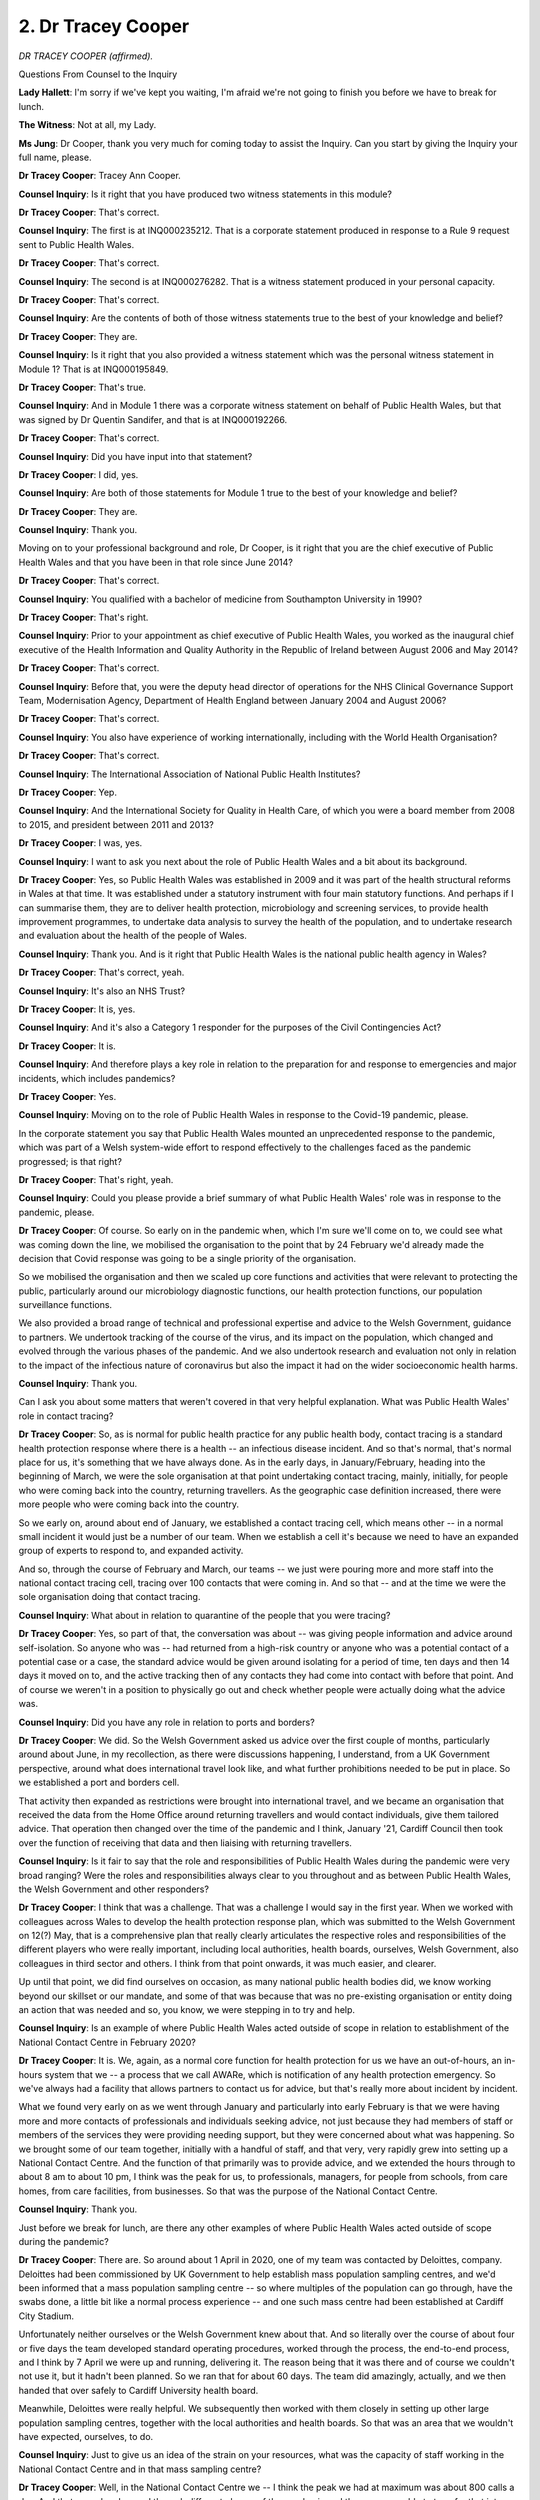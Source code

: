 2. Dr Tracey Cooper
===================

*DR TRACEY COOPER (affirmed).*

Questions From Counsel to the Inquiry

**Lady Hallett**: I'm sorry if we've kept you waiting, I'm afraid we're not going to finish you before we have to break for lunch.

**The Witness**: Not at all, my Lady.

**Ms Jung**: Dr Cooper, thank you very much for coming today to assist the Inquiry. Can you start by giving the Inquiry your full name, please.

**Dr Tracey Cooper**: Tracey Ann Cooper.

**Counsel Inquiry**: Is it right that you have produced two witness statements in this module?

**Dr Tracey Cooper**: That's correct.

**Counsel Inquiry**: The first is at INQ000235212. That is a corporate statement produced in response to a Rule 9 request sent to Public Health Wales.

**Dr Tracey Cooper**: That's correct.

**Counsel Inquiry**: The second is at INQ000276282. That is a witness statement produced in your personal capacity.

**Dr Tracey Cooper**: That's correct.

**Counsel Inquiry**: Are the contents of both of those witness statements true to the best of your knowledge and belief?

**Dr Tracey Cooper**: They are.

**Counsel Inquiry**: Is it right that you also provided a witness statement which was the personal witness statement in Module 1? That is at INQ000195849.

**Dr Tracey Cooper**: That's true.

**Counsel Inquiry**: And in Module 1 there was a corporate witness statement on behalf of Public Health Wales, but that was signed by Dr Quentin Sandifer, and that is at INQ000192266.

**Dr Tracey Cooper**: That's correct.

**Counsel Inquiry**: Did you have input into that statement?

**Dr Tracey Cooper**: I did, yes.

**Counsel Inquiry**: Are both of those statements for Module 1 true to the best of your knowledge and belief?

**Dr Tracey Cooper**: They are.

**Counsel Inquiry**: Thank you.

Moving on to your professional background and role, Dr Cooper, is it right that you are the chief executive of Public Health Wales and that you have been in that role since June 2014?

**Dr Tracey Cooper**: That's correct.

**Counsel Inquiry**: You qualified with a bachelor of medicine from Southampton University in 1990?

**Dr Tracey Cooper**: That's right.

**Counsel Inquiry**: Prior to your appointment as chief executive of Public Health Wales, you worked as the inaugural chief executive of the Health Information and Quality Authority in the Republic of Ireland between August 2006 and May 2014?

**Dr Tracey Cooper**: That's correct.

**Counsel Inquiry**: Before that, you were the deputy head director of operations for the NHS Clinical Governance Support Team, Modernisation Agency, Department of Health England between January 2004 and August 2006?

**Dr Tracey Cooper**: That's correct.

**Counsel Inquiry**: You also have experience of working internationally, including with the World Health Organisation?

**Dr Tracey Cooper**: That's correct.

**Counsel Inquiry**: The International Association of National Public Health Institutes?

**Dr Tracey Cooper**: Yep.

**Counsel Inquiry**: And the International Society for Quality in Health Care, of which you were a board member from 2008 to 2015, and president between 2011 and 2013?

**Dr Tracey Cooper**: I was, yes.

**Counsel Inquiry**: I want to ask you next about the role of Public Health Wales and a bit about its background.

**Dr Tracey Cooper**: Yes, so Public Health Wales was established in 2009 and it was part of the health structural reforms in Wales at that time. It was established under a statutory instrument with four main statutory functions. And perhaps if I can summarise them, they are to deliver health protection, microbiology and screening services, to provide health improvement programmes, to undertake data analysis to survey the health of the population, and to undertake research and evaluation about the health of the people of Wales.

**Counsel Inquiry**: Thank you. And is it right that Public Health Wales is the national public health agency in Wales?

**Dr Tracey Cooper**: That's correct, yeah.

**Counsel Inquiry**: It's also an NHS Trust?

**Dr Tracey Cooper**: It is, yes.

**Counsel Inquiry**: And it's also a Category 1 responder for the purposes of the Civil Contingencies Act?

**Dr Tracey Cooper**: It is.

**Counsel Inquiry**: And therefore plays a key role in relation to the preparation for and response to emergencies and major incidents, which includes pandemics?

**Dr Tracey Cooper**: Yes.

**Counsel Inquiry**: Moving on to the role of Public Health Wales in response to the Covid-19 pandemic, please.

In the corporate statement you say that Public Health Wales mounted an unprecedented response to the pandemic, which was part of a Welsh system-wide effort to respond effectively to the challenges faced as the pandemic progressed; is that right?

**Dr Tracey Cooper**: That's right, yeah.

**Counsel Inquiry**: Could you please provide a brief summary of what Public Health Wales' role was in response to the pandemic, please.

**Dr Tracey Cooper**: Of course. So early on in the pandemic when, which I'm sure we'll come on to, we could see what was coming down the line, we mobilised the organisation to the point that by 24 February we'd already made the decision that Covid response was going to be a single priority of the organisation.

So we mobilised the organisation and then we scaled up core functions and activities that were relevant to protecting the public, particularly around our microbiology diagnostic functions, our health protection functions, our population surveillance functions.

We also provided a broad range of technical and professional expertise and advice to the Welsh Government, guidance to partners. We undertook tracking of the course of the virus, and its impact on the population, which changed and evolved through the various phases of the pandemic. And we also undertook research and evaluation not only in relation to the impact of the infectious nature of coronavirus but also the impact it had on the wider socioeconomic health harms.

**Counsel Inquiry**: Thank you.

Can I ask you about some matters that weren't covered in that very helpful explanation. What was Public Health Wales' role in contact tracing?

**Dr Tracey Cooper**: So, as is normal for public health practice for any public health body, contact tracing is a standard health protection response where there is a health -- an infectious disease incident. And so that's normal, that's normal place for us, it's something that we have always done. As in the early days, in January/February, heading into the beginning of March, we were the sole organisation at that point undertaking contact tracing, mainly, initially, for people who were coming back into the country, returning travellers. As the geographic case definition increased, there were more people who were coming back into the country.

So we early on, around about end of January, we established a contact tracing cell, which means other -- in a normal small incident it would just be a number of our team. When we establish a cell it's because we need to have an expanded group of experts to respond to, and expanded activity.

And so, through the course of February and March, our teams -- we just were pouring more and more staff into the national contact tracing cell, tracing over 100 contacts that were coming in. And so that -- and at the time we were the sole organisation doing that contact tracing.

**Counsel Inquiry**: What about in relation to quarantine of the people that you were tracing?

**Dr Tracey Cooper**: Yes, so part of that, the conversation was about -- was giving people information and advice around self-isolation. So anyone who was -- had returned from a high-risk country or anyone who was a potential contact of a potential case or a case, the standard advice would be given around isolating for a period of time, ten days and then 14 days it moved on to, and the active tracking then of any contacts they had come into contact with before that point. And of course we weren't in a position to physically go out and check whether people were actually doing what the advice was.

**Counsel Inquiry**: Did you have any role in relation to ports and borders?

**Dr Tracey Cooper**: We did. So the Welsh Government asked us advice over the first couple of months, particularly around about June, in my recollection, as there were discussions happening, I understand, from a UK Government perspective, around what does international travel look like, and what further prohibitions needed to be put in place. So we established a port and borders cell.

That activity then expanded as restrictions were brought into international travel, and we became an organisation that received the data from the Home Office around returning travellers and would contact individuals, give them tailored advice. That operation then changed over the time of the pandemic and I think, January '21, Cardiff Council then took over the function of receiving that data and then liaising with returning travellers.

**Counsel Inquiry**: Is it fair to say that the role and responsibilities of Public Health Wales during the pandemic were very broad ranging? Were the roles and responsibilities always clear to you throughout and as between Public Health Wales, the Welsh Government and other responders?

**Dr Tracey Cooper**: I think that was a challenge. That was a challenge I would say in the first year. When we worked with colleagues across Wales to develop the health protection response plan, which was submitted to the Welsh Government on 12(?) May, that is a comprehensive plan that really clearly articulates the respective roles and responsibilities of the different players who were really important, including local authorities, health boards, ourselves, Welsh Government, also colleagues in third sector and others. I think from that point onwards, it was much easier, and clearer.

Up until that point, we did find ourselves on occasion, as many national public health bodies did, we know working beyond our skillset or our mandate, and some of that was because that was no pre-existing organisation or entity doing an action that was needed and so, you know, we were stepping in to try and help.

**Counsel Inquiry**: Is an example of where Public Health Wales acted outside of scope in relation to establishment of the National Contact Centre in February 2020?

**Dr Tracey Cooper**: It is. We, again, as a normal core function for health protection for us we have an out-of-hours, an in-hours system that we -- a process that we call AWARe, which is notification of any health protection emergency. So we've always had a facility that allows partners to contact us for advice, but that's really more about incident by incident.

What we found very early on as we went through January and particularly into early February is that we were having more and more contacts of professionals and individuals seeking advice, not just because they had members of staff or members of the services they were providing needing support, but they were concerned about what was happening. So we brought some of our team together, initially with a handful of staff, and that very, very rapidly grew into setting up a National Contact Centre. And the function of that primarily was to provide advice, and we extended the hours through to about 8 am to about 10 pm, I think was the peak for us, to professionals, managers, for people from schools, from care homes, from care facilities, from businesses. So that was the purpose of the National Contact Centre.

**Counsel Inquiry**: Thank you.

Just before we break for lunch, are there any other examples of where Public Health Wales acted outside of scope during the pandemic?

**Dr Tracey Cooper**: There are. So around about 1 April in 2020, one of my team was contacted by Deloittes, company. Deloittes had been commissioned by UK Government to help establish mass population sampling centres, and we'd been informed that a mass population sampling centre -- so where multiples of the population can go through, have the swabs done, a little bit like a normal process experience -- and one such mass centre had been established at Cardiff City Stadium.

Unfortunately neither ourselves or the Welsh Government knew about that. And so literally over the course of about four or five days the team developed standard operating procedures, worked through the process, the end-to-end process, and I think by 7 April we were up and running, delivering it. The reason being that it was there and of course we couldn't not use it, but it hadn't been planned. So we ran that for about 60 days. The team did amazingly, actually, and we then handed that over safely to Cardiff University health board.

Meanwhile, Deloittes were really helpful. We subsequently then worked with them closely in setting up other large population sampling centres, together with the local authorities and health boards. So that was an area that we wouldn't have expected, ourselves, to do.

**Counsel Inquiry**: Just to give us an idea of the strain on your resources, what was the capacity of staff working in the National Contact Centre and in that mass sampling centre?

**Dr Tracey Cooper**: Well, in the National Contact Centre we -- I think the peak we had at maximum was about 800 calls a day. And that waxed and waned through different phases of the pandemic and then we were able to transfer that into a different, much more reduced contact centre. But when we were establishing that, very literally overnight, we took over half of our -- fourth floor of an office. We then rolled it into Swansea and we rolled it into North Wales so that we could have some resilience. And our IT team ensured that, later on, we could -- people could be call handlers from -- working from home.

But it required the development of new processes, new training, a new governing model. And so we had, if I recall, through shifts, probably about 30, 40 people working at National Contact Centre.

In relation to the sampling centre, it -- on 18 March, unfortunately we had to make the decision to suspend our -- the majority of our national screening services, with the minister's approval, because of going into the delay phase and the impact that had, whilst we maintained some of those screening services. So quite a lot of our screening team were able to mobilise into the sampling centre but nevertheless I think at any given time running that we probably had about 20 people, and then others that were involved across the organisation in different elements of that end-to-end process.

**Ms Jung**: Thank you.

My Lady, would that be a convenient time to break?

**Lady Hallett**: Certainly.

Just one question. Did I hear you correctly that somebody decided to set up a mass population sampling centre in Cardiff without telling the Government of Wales or Public Health Wales?

**Dr Tracey Cooper**: Indeed, my Lady.

**Lady Hallett**: Right.

**Dr Tracey Cooper**: It turned out --

**Lady Hallett**: Do we know who that was?

**Dr Tracey Cooper**: -- to be helpful. I don't know.

**Ms Jung**: Was it Deloitte?

**Dr Tracey Cooper**: I think it was part of -- well, Deloitte had been asked to set it up. I think it was part of the intention to create that -- the mass sampling, obviously the swab, and the mass testing across the UK. I don't know who made the decision though.

**Ms Jung**: Thank you.

**Lady Hallett**: Extraordinary.

Right, I shall return at 1.45.

*(12.45 pm)*

*(The short adjournment)*

*(1.45 pm)*

**Lady Hallett**: Ms Jung.

**Ms Jung**: Thank you, my Lady.

Dr Cooper, I'd like to explore with you next the different ways in which Public Health Wales provided advice to the Welsh Government during the pandemic.

Can we start, please, by confirming that Public Health Wales did not take part in any informal or private communications such as WhatsApp groups with ministers or senior servants that informed significant decision-making --

**Dr Tracey Cooper**: No.

**Counsel Inquiry**: -- and as such doesn't hold any records?

**Dr Tracey Cooper**: No.

**Counsel Inquiry**: You say that in the context of Covid-19 the requests for advice from the government increased significantly. When did that increase happen, was it gradually over the whole time, or did it ramp up after a certain time?

**Dr Tracey Cooper**: I would say from around about middle of February, it started to, to increase. We were already providing information through our engagement predominantly with the Chief Medical Officer at that point, and our teams were attending daily incident management teams with the rest of the UK counterparts, so there was situational awareness, information coming through that we were sharing but really from probably the second half of February, and then from early March it really rose exponentially.

**Counsel Inquiry**: Thank you.

Can I ask you about advice notes, please. You say in your statement that the first formal advice note to the Welsh Government was on 12 October 2020. How was advice provided by Public Health Wales prior to that, so in the period between January 2020 and October 2020?

**Dr Tracey Cooper**: So we were continuing to provide multiple pieces of advice between that time, and the reason perhaps to differentiate this from 12 October is that was the first time we put in place a process that was more systematic with Welsh Government, because there were so many requests coming in that we wanted to create something that was more of a definitive position.

So prior to that we were asked for advice from different policy leads around sampling, testing, infection prevention and control, the provision of -- the requests for those advice came through emails, they came -- we were asked to provide advice during meetings. One particular example is when the Chief Medical Officer wrote to me on 22 April asking us to develop the health protection response plan, which obviously was a plan that we put forward, and our information back took the guise of advice that my team may give during meetings through to us putting documented advice in where requested, where it would be a briefing note or it would be an advice note that pre-dated, if you like, the new model that we were doing from October.

So that didn't mean we didn't provide advice before October, we provided a multiplicity of advice. It was just the system was more refined when we got to October.

**Counsel Inquiry**: Thank you. Could I ask you to slow down just a little bit --

**Dr Tracey Cooper**: Sorry. Sorry.

**Counsel Inquiry**: -- so that the transcriber can keep up. Thank you.

So is it fair to say that in the period up to October 2020 there were multiple requests from multiple contacts on multiple topics, and is it fair to say that a record would not have been kept of all of those requests and of all of the advice provided by Public Health Wales --

**Dr Tracey Cooper**: Not in a --

**Counsel Inquiry**: -- in that initial period?

**Dr Tracey Cooper**: And that was one of the reasons why we moved to the October model. Not in a systematised, tracked way -- obviously every individual has got the records and we've pulled a lot together for the Inquiry, but as far as a registered approach going forward, that was one of the learning points for us, that we really needed that to happen and to elevate the level of advice that we were giving in the way that we were imparting it.

**Counsel Inquiry**: So is it fair to say that Public Health Wales does not have a comprehensive record of all of the advice it provided during the pandemic?

**Dr Tracey Cooper**: Not -- not from the beginning, and really from October onwards.

**Counsel Inquiry**: And would you accept that that initial period was a crucial period in the pandemic?

**Dr Tracey Cooper**: Yes, it was a very crucial period.

**Counsel Inquiry**: Can I ask you, please, about your contact with ministers. In your corporate statement, you say that the advice provided to the Welsh Government by Public Health Wales appeared to be well received, and that you understood that the advice was incorporated into the decision-making process. Are you able to say with any certainty what advice was accepted or rejected or what weight the government placed on certain pieces of advice?

**Dr Tracey Cooper**: It's a really good question. I think on occasion we could because we could triangulate it back to the advice that we were giving. So, for example, I mentioned the Public Health Protection Response Plan. That became the operational model for what was then published on 13 May, which was Test, Trace, Protect strategy. So we could see the derivative of that from the advice that we'd given.

We knew that particularly when we were -- got into that more formative advice process from October, we knew that TAG was including our advice either as copied and pasted into advice or as an appendix into the advice they were providing to Cabinet, particularly around looking at consideration of NPIs, restrictions, that -- really from that autumn point onwards. However, to -- we weren't able to track every single piece of advice, and whether or not that was taken on. Obviously we were one part of the advice suite that ministers were considering in order to make decisions, so they would weigh up other elements that -- so to varying degrees, would include ours, I would have anticipated.

**Counsel Inquiry**: Is it right to say that in those forums it would be a case of Public Health Wales being one of a number of people providing advice and then the decision being made at a later date in a different place?

**Dr Tracey Cooper**: Yes, and really typical examples of that is when we -- when Wales went into the local restriction time, the First Minister would convene a group of the respective leaders, chief executives for local authorities, chairs and chief execs of health boards and other key partners, in considering what the situational awareness was in order to consider going into a local lockdown. The decision wasn't made at the meeting; we would provide advice, but the decision was made after the meeting. So it was predominantly more of a multi-agency approach, yes.

**Counsel Inquiry**: In Module 2A, Professor Nick Phin gave evidence, he was director of public health services for Public Health Scotland in January 2021, but at the start of the pandemic he was deputy director of the national infection service within Public Health England, and so from his experience of working within both those organisations he was able to provide some interesting perspectives about the way in which things were approached differently in those two nations.

With regard to Public Health Scotland, what he said was that there were minimal opportunities to provide ministers with a first-hand account of the thoughts of senior staff in Public Health Scotland, or to make them aware of the practical implications of policy decisions. He said the main mechanism by which Public Health Scotland was able to provide advice to Scottish Government was through the National Incident Management Team.

Is that similar to what happened with Public Health Wales?

**Dr Tracey Cooper**: No, I would say we were -- whilst we didn't make the decisions, obviously Welsh Government ministers made the decisions, we worked very closely with them. So I, all the way through, obviously was working, as my team was, very closely with the Chief Medical Officer, and so the Chief Medical Officer was obviously able to share at direct hand any comments into ministers, similarly with Andrew Goodall as director general.

But we also attended a considerable number of meetings with ministers and we've shared in the statement some of the key ones, but there are others, where we were able to give -- share our thoughts on what the latest evidence was, not only for Wales but other countries.

There were also specific periods where, for example, we had a number of outbreaks in food and meat production factories where ministers would set -- there were a number of meetings where there were a number of ministers attending those meetings, and other partners, where, again at first-hand, we were able to share the information.

And from about October in 2020, myself and my chair reverted to what was happening pre-Covid, where we would have normally around about bi-monthly meetings with the minister for health -- as Public Health Wales and the minister for health with the director general or the Chief Medical Officer. So we were able by the time we got to October to revert back to those, which was helpful because we could give a -- quite a specific element of our views, but also increasingly the broader harm impact of Covid.

**Counsel Inquiry**: Professor Phin said that in relation to Public Health England, that he was involved in face-to-face discussions with ministers, he was in the room providing direct advice, advising on what introducing policy could mean on the ground, what the relevant issues were that had to be thought through, and he said he thought being in the same room advising and pointing out the implications was really important. Do you agree with that?

**Dr Tracey Cooper**: Absolutely.

**Counsel Inquiry**: And you say that Public Health Wales did have that direct line to ministers?

**Dr Tracey Cooper**: We did, certainly up until that -- that -- the Christmas time, I would say, or before September, the majority of those occasions were with others, and we would share information in advance. So we may be asked for briefing notes for the Chief Medical Officer or the director general to share, but I think one pivotal moment was on 19 December 2020 when two of my team were asked to join Cabinet meeting to give direct advice. And obviously we were in the Kent variant phase at that point, and we'd preceded that by issuing a number of advice notes, and so Dr Chris Williams, who you met last week, and Catherine Moore, one of our senior clinical scientists, virologists, who submitted a Rule 9 statement, attended that meeting directly with the Cabinet to give that first-hand advice. So I wouldn't say there was a time where we -- when we were in that position, we were invited to understand.

Similarly in August 2020 the First Minister invited us to attend a Cabinet meeting, myself and one of my former directors, director of policy and international health, to share the international learning that was happening. Unfortunately there were technology problems so we couldn't do the direct engagement with them, but that was -- it makes such a difference to be in the room, yes.

**Counsel Inquiry**: Is it fair to say that there were specific occasions where you did have direct meetings with ministers, but was that direct line always open throughout the pandemic?

**Dr Tracey Cooper**: Well --

**Counsel Inquiry**: Can I work through an example?

**Dr Tracey Cooper**: Yes, please do.

**Counsel Inquiry**: So Professor Nick Phin said that in Scotland there was a situation where the government had decided that they should be checking up on people to make sure that they were maintaining quarantine and that that led to a reasonably robust exchange between the chief executive of Public Health Scotland and the Scottish Government, where Public Health Scotland were saying it just wasn't a feasible option.

Am I right in understanding that something similar happened in Wales, where Dr Sandifer says that he received an email from the Welsh Government on 31 May 2020 with an expectation that Public Health Wales would write to all overseas travellers by recorded delivery letter, followed by telephone contact for monitoring, and he had to write back pointing out the difficulties with that. First of all, Public Health Wales could not access the passenger locator form database held by the Home Office; and, secondly, did not have the operational requirements to be able to send out 150 recorded delivery letters a day followed by daily phone calls, 14 days for each arrival.

Is that the kind of misunderstanding that could have been avoided if ministers had been in the room with Dr Sandifer or others leading the response?

**Dr Tracey Cooper**: Well, that's a really good example, and perhaps you can clarify with Dr Sandifer tomorrow, but my recollection, if I recall correctly, is that Quentin, Dr Sandifer, was invited to a discussion with the First Minister on this precise issue, and expressed the logistical challenges of it. And again, I think please check with Dr -- with Quentin tomorrow, but I think we were saying we didn't have a problem in doing it, but actually the process was too cumbersome and not realistic, that we would prefer to do it by email in a safe, information-governed way. And I understand that the First Minister accepted that.

**Counsel Inquiry**: Thank you.

I want to move on, please, to multi-agency meetings that Public Health Wales was involved in, starting with meetings with the Chief Medical Officer for Wales, and I'm going to try to deal with these broadly chronologically from when they were established.

So you say that informal catch-up meetings happened with the Chief Medical Officer for Wales, starting from 26 January 2020. What did you mean by informal catch-up meetings?

**Dr Tracey Cooper**: So these really took the nature of a quick half hour, what we were learning internationally, what were the concerns we had, where was Wales at. No decisions were made at those meetings, and they were very similar to what we'd have done pre-Covid in quite a relaxed catch-up way. And on occasion the Chief Medical Officer may ask us to provide advice to him on X, but they were not -- they weren't formal structured agenda -- we wouldn't share an agenda, it was very much a rapid situational -- sit rep, if you like.

**Counsel Inquiry**: Bearing in mind that Public Health Wales got its first briefing through Public Health England on 8 January, do you think that those meetings with the Chief Medical Officer should have started earlier?

**Dr Tracey Cooper**: Well, my understanding, and again Quentin is closer to this than me, so in -- my understanding is that, and I think the first meeting with Public Health England was the 7th, we issued a briefing to the NHS on the 8th, and then again on the 10th.

But the team, under the auspices of Quentin, were already very close in communications with the first -- with the Chief Medical Officer, so it wasn't that no engagement happened, it was the fact that we, from 26 January, we start -- we just scheduled into the diary, whether we needed them or not, a quick half hour situational report.

Prior to that there was just constant engagement between the team, the Chief Medical Officer and officers working in the Chief Medical Officer's office, so really from that point in time we were -- we were working in synchrony with him.

**Counsel Inquiry**: Albeit these were quick half-hour sessions, were they recorded?

**Dr Tracey Cooper**: No.

**Counsel Inquiry**: Do you think they should have been recorded?

**Dr Tracey Cooper**: I think if we were to run this again, just having a tracker -- as I say, there was no agenda beforehand and there weren't decisions made, that's not the purpose, and they were happening so quickly, but I do think it's helpful to have a tracker, even if it's just "these are areas we discussed and Public Health Wales was requested to do X". The situation was happening so, so quickly, but I think that's an important learning point.

**Counsel Inquiry**: Can I ask you about the Public Health Wales, Welsh Government, Wales Ambulance Service s NHS Trust meetings. So these were daily informal catch-ups, is this right, starting on 28 January 2020 up until 3 March 2020?

**Dr Tracey Cooper**: As far as I'm aware. I wasn't directly involved in them, but yes, as far as I'm aware.

**Counsel Inquiry**: Do you know what the purpose of those meetings were?

**Dr Tracey Cooper**: Yes, I think it was very much, we worked very closely, as Category 1 responders, and Welsh Ambulance service trust is a key responder, so when we're into an incident we engage with them regularly, and at that time -- it was at the beginning of that time Covid was deemed to be a high-consequence infectious disease, and so the transportation for the ambulance service of patients who are, who have a -- potential or have a high-consequence infectious disease is significant for them logistically. So my understanding is those meetings were set up originally to work through with them how they would go about undertaking that transport, and then of course subsequently it was de-designated as a high-consequence infection, and so they fell away and the next phase of the pandemic kicked in, if you like.

**Counsel Inquiry**: Albeit Covid-19 was designated formally as a high-consequence infectious disease, is it right that from the very outset it was at least out of an abundance of caution treated as if it was?

**Dr Tracey Cooper**: Yes.

**Counsel Inquiry**: Bearing that in mind, do you think that the meetings with the ambulance trust should have happened earlier, to warn them about potential cases coming in?

**Dr Tracey Cooper**: We were briefing the ambulance trust as with the rest of the NHS, so when we sent the briefing out on the 8th and the 10th, we sent it out to the NHS, and that's all of the organisations.

So again, whilst the date of a meeting was X date, there were multiple engagements happening with the ambulance service. And I can remember personally on a Sunday being in our offices in early February where we had a potential case and being on a conference call, because I was helping in the contact centre, because the ambulance service were trying to work out the logistics with the health board. So they were aware of it, of the risks of Covid, at the same time as we were when we briefed the NHS.

**Counsel Inquiry**: And talking about the NHS, the Health and Social Services Group coronavirus planning and response group we dealt with that with Dr Goodall this morning, but that group started on 20 February 2020. You've told us that prior to that you were in contact with the NHS --

**Dr Tracey Cooper**: Yes.

**Counsel Inquiry**: -- the ambulance trust; is that right?

The First Minister, Mark Drakeford, has said in his statement that at times the relationship between the Health and Social Services Group in Welsh Government and Public Health Wales was difficult.

Do you agree with that?

**Dr Tracey Cooper**: Without an example -- it would be helpful if there was an example. I -- and, I mean, having read that paragraph, the beginning of the paragraph is in the context of data, I think, that's right, data and modelling --

**Counsel Inquiry**: He goes on to say, if it assists, that during the pandemic -- he says "We needed it to be more in the delivery space, such as ramping up testing capacity, but it struggled to be so effective". And then he goes on to say that as ministers you only hear about what goes wrong.

**Dr Tracey Cooper**: So if I could perhaps cover the first element, around the -- the beginning of that paragraph --

**Counsel Inquiry**: Yes.

**Dr Tracey Cooper**: -- around data, and then perhaps make a comment around scaling up services, particularly testing.

So there were times early on, I would say, earlier on, where there was such a rapidity of questions and requests for data, understandably, from colleagues in Welsh Government, from ministers -- and I mean multiple times in an hour, through the day -- and we had put all of our data analysts from across the organisation into our Communicable Disease Surveillance Centre, and so to keep up with those was a challenge.

Sometimes, on occasion, there were the same question coming from different parts of the Health and Social Services Group, and later in the pandemic we created a group that could co-ordinate that better, and we tried a number of times with that. And also there were times where through the course of the pandemic we were asked to add additional fields to the population surveillance dashboard that we'd published, which expanded rapidly. Sorry.

And I can remember an engagement with Andrew Goodall, I think it was probably in the summer, where we'd been asked to add a significant number of additional fields, and it just logistically wasn't possible in the time they asked for if we wanted to have the quality of the data integrity. Because in order to do it we had to test the source data. So we had to negotiate on occasion.

So that's what I'm assuming. That's how I interpret the First Minister's comments. I would say that there was some frustrations from our side as well and every few months we tried to create that -- a better control system.

The meeting I referred to was, I think, from September/October. A number of our team met weekly with the Chief Statistician for health so that they could plan in advance as we were getting into adding vaccinations, as we were getting more knowledge, and again that system helps improve that co-ordination.

In relation to the First Minister's comments about the delivery elements --

**Counsel Inquiry**: Yes.

**Dr Tracey Cooper**: -- of the organisation, so going into Covid we had around 2,000 staff. Two-thirds of those staff were in our public health services directorate that Dr Sandifer led at that time, and that directorate delivers all of the microbiology for Wales, with the exception of two health boards, all of the eight national screening programmes for Wales, and all of the health protection service -- technical service for Wales. So service delivery was a big part of the organisation.

The challenge around testing, and I don't know whether you want me to explore that now --

**Counsel Inquiry**: Well, I was going to ask you if it was Public Health Wales' view that it was for that organisation to be carrying out mass testing?

**Dr Tracey Cooper**: So if I may, so the end-to-end process of getting a result from a test begins with sampling, which is the swab. So without the swab being taken, the swab doesn't arrive, we can't do the test and the test result doesn't come out. So a lot of the time people refer to testing as a catch-all phrase, but actually it's the taking of the swab and doing the test.

Now, our role predominantly is doing the test, in the lab. That's what we do. Early in the pandemic, we did do the community swabbing for -- as the odd patient case came through, because we were supporting health boards in ramping up their capacity and capability to do that, and that was happening through February. And then I think the Chief Medical Officer wrote on 10 February to health board chief execs clarifying expectations of establishing community testing units, which were the swabbing units.

So our role absolutely wasn't to do the swabbing part of testing, although we did it for the first two months or so to help health boards. Our role was about the diagnostic elements of testing. And I think you have in the statement that we were really fortunate with our team to have created a domestic test at the end of January, which the Chief Medical Officer then approved at 7 February, and that enabled us to have that domestic resilience in complementary to what was happening in the UK Government.

Now, at that time, every country pretty much in the world was competing for the ability to test, and again, if I may, there are three critical things to testing: one is having the staff; two is having the equipment, the platforms, the machines; and the third is having the chemicals. So if any one of those are significantly dampened, you cannot optimise testing.

So we had -- we had the staff to do reasonably high volume testing of -- certainly up to 5,000, which we got to at the beginning of May. We had made -- we'd had investment from Welsh Government in 2019 to diversify our machines across Wales, which meant that we could use different test kits and we weren't overly reliant on one or two companies. And in March we procured more of those. The biggest challenge was the chemicals.

**Counsel Inquiry**: Thank you.

Duncan Selbie, who was the chief executive of Public Health England, told the Inquiry in Module 1 that his understanding was that Public Health England would create and roll out the test, but then it would be rolled out to the NHS, and it was never an assumption, as far as he was concerned, that mass testing would be carried out by Public Health England.

Is that a similar understanding that Public Health Wales had about its role?

**Dr Tracey Cooper**: We're designed slightly differently. So within our core functions is actually doing microbiology diagnostics. So --

**Counsel Inquiry**: On a mass scale?

**Dr Tracey Cooper**: Well, for the NHS. So if you get admitted through the emergency department with a potential infection, the sample's taken, and it's our laboratories based in hospitals that would do that infectious disease testing, and we have some international leading units within that, apart from Aneurin Bevan health board and Cwm Taf Morgannwg health board, who have retained some services, but we work very closely with them.

So we were, if you like, then, the NHS's testing service for infectious disease, whereas Public Health England have got specialist virology laboratories for, if you like, more the high-consequence infectious diseases.

**Counsel Inquiry**: Thank you.

Can I ask you about the Public Health Wales health board meetings, please, which started in February 2020. Did those meetings support the early implementation of home and community testing facilities across Wales, you say in the absence of other structured response arrangements?

**Dr Tracey Cooper**: So I think you may be referring to the additional meetings that my team put in place with directors of public health in health boards. I think those were -- we -- in addition to that, we were meeting with health boards -- oh, sorry.

**Counsel Inquiry**: I've got meetings with health boards starting in February, and then meetings with directors of public health from March --

**Dr Tracey Cooper**: Yes, sorry. We had so many meetings, apologies.

I think you may be alluding to, in early February I contacted my colleagues, health board chief executives, suggesting that we did one-to-one organisation-to-organisation calls with them. And, yes, that was very much about -- and I think I shared the agenda -- where they -- where we were at as a country, where they felt they were in preparedness, had they done the training for :outline:`face masks`, how advanced were they in setting up their community swabbing.

So we did those very positively with all of the NHS organisations and I think I shared with you the capturing of the output of those as emails that I sent on to the Chief Medical Officer.

Soon after that, we met regularly anyway, as chief executives, with Welsh Government, so that rhythm went in -- I think that started at end of February, and then, as I mentioned earlier, the more rapid frequent directors of public health meetings were put in place.

**Counsel Inquiry**: Thank you.

I've got one more group I want to ask you about, it's the public health strategic co-ordinating support group.

Can you tell us what the purpose of that group was and why it was established?

**Dr Tracey Cooper**: Yeah, so that -- this came out of learning from the Ebola virus disease outbreak, and during -- that was 2014/2015, if I recall -- during that we were very heavily involved in working with our partners across Wales in anticipation, because it was a real threat at that time, and the local resilience fora were also engaged in anticipation of any potential case that came in.

What we identified, and again Dr Sandifer may be better to elaborate on this because he led on it, what we found at the time was Public Health Wales attending the four local resilience fora, having very similar conversations with them, at a busy time, and also them not hearing the feedback from their colleagues, a similar public health strategic co-ordination group was set up during that time.

And so very early on under Quentin's leadership was the suggestion "I think we need to have -- to do similarly". So I understand that Quentin and colleagues connected with local resilience fora partners who we'd worked very closely with throughout the years, and it was proposed to establish the Covid public health strategic co-ordinating support group, and that was agreed to, and that started around about 23/25 March.

**Counsel Inquiry**: 23 March, the date of the first lockdown.

**Dr Tracey Cooper**: Yes.

**Counsel Inquiry**: Do you think that, bearing in mind the important role that local resilience fora and the local government played in the response to the pandemic, that they should have been involved at an earlier stage?

**Dr Tracey Cooper**: Yes, I'm not sure exactly when colleagues in Welsh Government directly through their Civil Contingencies Group engaged with them, so I -- it could be that it's much earlier. I do think, though, we felt that it was on occasion, you know, we were holding the hands of the NHS and running forward at speed, and they were holding back, they were holding the hands as well, that we were in a position where we felt we could see what was highly probable coming down the line, by just observing what was happening internationally, and that it was going to move to a whole-of-society situation.

And so, again, I can't comment on Welsh Government, when Welsh Government connected through the local resilience fora to engage with them. We, however, were connecting regularly. So on 25 February I asked the team if we could establish -- if we could run an exercise for a potential lockdown, and I spoke to the Chief Constable of South Wales Police the following day, and so we brought all the local resilience fora together for that exercise on 3 March to test that out. So they were engaged with us, but I don't know when it was formal from a Welsh Government route.

**Counsel Inquiry**: Thank you.

You've alluded to it already, but you made a comment just shortly before about there being so many groups. Do you think that the routes through which advice was provided to the Welsh Government could or should have been simplified?

**Dr Tracey Cooper**: I think in the early months it was -- it was -- there were -- as I said earlier, there were multiple contacts. When systems started to be put in place, when TAG was put in place, I think that really was the point at which advice was much more helpfully streamlined, because there was a system in place, there were designated groups that -- subgroups that evolved over time, because the advice was about everything. And so it's -- I think it's that, it's that divergent activity. And then structure gets put in place which creates organisation within a very challenged environment.

So the point -- from my perspective, I think the point that TAG was established made it earlier. I'm not sure, perhaps if that had been earlier, maybe that would have made it more streamline. Yeah.

**Counsel Inquiry**: Do you think that all the various groups facilitated effective multi-agency working?

**Dr Tracey Cooper**: I wasn't -- I didn't attend a lot of the groups, so I may not be the best to answer. I think -- I think it got clearer as the pandemic went on, because it was frenetic in the first couple of months. And then, as I say, as -- the health protection response plan helped because it created organisation, it created a structure, a national, a region and a local structure, and Welsh Government then wrapped its own meetings around that. And those were local authorities and health boards. And I think that was probably the first time where there was that coming together of conversations and sharing and decisions of local authorities and health boards in a way of tackling Covid.

**Counsel Inquiry**: Can we move on to a new topic, please, the provision of data. The Inquiry understands that one of the ways Public Health Wales supported the Welsh Government during the pandemic was through the provision of data. Can you set out, please, the kinds of data that Public Health Wales provided to the government?

**Dr Tracey Cooper**: Yes, and it changed through the course, as you can imagine, of the pandemic. So to begin with it was very much about looking at the course of the pandemic on how it was impacting on the population. So the impact that cases -- number of cases, the positivity elements of it, where those cases were happening. And then over the course of the first six to seven weeks we were able then to create more disaggregated data at a local authority level. So the course of the infection.

We also provided data in relation to genomic analysis, so the genome sequencing of Covid. We were very fortunate in Public Health Wales and Wales in having a very strong pathogen genomics unit that we'd had for a couple of years, so we made the decision to scale that up very early on, and that was pivotal and at times we were third or fourth in the world in the number of genome sequence. So that kind of data not only helped us look at outbreaks to identify where potential source or interrelationships between cases connected to that outbreak were, and inform public health action, but they also allowed us to track the variants and the mutations of coronavirus coming through.

Then, thirdly, we did a lot of work around obviously the vaccination data as vaccination started, and at the outset we really struggled with collecting data relating to ethnicity and data relating to protected characteristics because it wasn't -- it wasn't collected routinely to the level that we would have wanted in the NHS going into Covid.

So when we set up, with partners -- Wales set up the information system for contact tracing in June, that allowed us to add data in there, and similarly when we set up the data system for vaccination, it allowed us to add a lot more data on ethnicity and protected characteristics.

And then finally, just as examples, in the April of 2020 as an organisation we wanted to travel alongside the public on this, so we began a weekly public engagement survey, which was "How are we doing in Wales?" with 600 to 700 people, and we asked our -- the population some continuous questions around health and wellbeing, their self-reported state, and also questions in advance of vaccinations or restrictions. And that information was published, we published it -- published that all the time, but it also enabled Welsh Government to track that in informing.

And then perhaps, if I may, just finally, what we also set up in April following a discussion with the Chief Medical Officer and myself, we have a World Health Organisation collaborating centre, we wanted to track what was happening internationally so the team collected data and formulated it into a weekly then fortnightly then monthly international horizon scanning and learning report. So we looked at the impact on children and young people, we looked at the impact on disability, we looked at how countries were scaling up the functions of a pandemic, and then finally we did health impact assessments of the impact of Covid on different population groups and the impact of different restrictions on people. So there was some broadly population health data that we fed in as well.

**Counsel Inquiry**: Thank you. Can I just clarify one thing that you said. Is it right that during the pandemic Public Health Wales did not have access to data in relation to age, sex, ethnicity, level of deprivation, or population density region? Is it the case that all of that is now available?

**Dr Tracey Cooper**: We had some of that going into the pandemic. We -- and again Chris, Dr Chris Williams, who you interviewed last week, is closer to the specifics of it. But we did have the data that was collected on the NHS patient administration system, which has got, you know, age, sex, address, et cetera. And what -- the two, I would say, particular challenges, though, is that the specific nature of -- you know, the full demographics that represent the nation, we didn't have that, those pieces of data, and so the team were trying to be creative in trying to assess the impact on black, Asian and minority ethnic people for example, and so we used a piece of software that could provide some sort of proxy in the absence of data.

The other sector that was really challenged around data was the care home sector, and that was a significant challenge. It got better through the pandemic, but the capturing of the data, that I'm sure care homes capture every day, but there wasn't a system that really could be relied on for us to help inform action or look at the reality of what was happening in any sort of systematised data way.

**Counsel Inquiry**: Thank you. Before we leave this topic, could I ask you to look at one document, please.

**Dr Tracey Cooper**: Of course.

**Counsel Inquiry**: It's INQ000299607, and at page 7, paragraph 1.12, this is from "A review of the Health and Social Services Group Response Structure to COVID-19" document, and it says:

"There was a multitude of dashboards being prepared for different purposes sometimes with similar but slightly different data flows. In terms of PHW, this appeared to be done without any regard to what else was happening in the system leading to duplication of similar outputs between [Public Health Wales] and Welsh Government ... and creating confusion in the media and to the public."

Do you have any comments on that?

**Dr Tracey Cooper**: Yes, I mean, I think we have always -- before Covid, we have the function of communicable disease surveillance, so as an organisation we will always track communicable disease. What we were being asked to do was expand that in depth and breadth.

Now, what I can't say is that every time we expanded it -- that there was no time where we expanded it where we didn't -- it wasn't as a request of Welsh Government. So a lot of our expansion of the dashboards was because, understandably, colleagues in Welsh Government were asking us to do that. I do think, however, that it could have been connected better and should be connected better going forwards, so that -- on occasion -- and I think Chris may have given this evidence -- we were sharing data with Welsh Government having presented it in one way and then the same questions were being presented -- the answers to the same questions were being presented in a different way. So I think it would have -- you know, going forwards, the complementary skills and agreeing what's the best way to design or present it would be helpful.

The final comment I would say is that it's also the data was presented for different audiences. So we were presenting -- we were providing data obviously into Welsh Government, but we were also presenting data as much as we could publicly. And I think the knowledge advisory service in Welsh Government was -- and I could be wrong -- was more around data for Welsh Government interrogation and use. So again, going forward, being clear about how we work together, not to duplicate, but to be better on the question, that's one of the reasons why we set up the meeting with the Chief Statistician, which started in October 2020, so that we were really clear together and we could plan what that, if you like, the next steps would be and who was responsible for them.

**Counsel Inquiry**: Thank you. I'm going to move on now to a different topic, which is on capacity and funding.

Dr Sandifer in the Module 1 corporate statement says that at the start of 2020 the health protection services in Public Health Wales were under-powered. Do you agree with that statement?

**Dr Tracey Cooper**: I would agree, yes.

**Counsel Inquiry**: In the corporate statement for this module, you describe scaling up Public Health Wales' response as one of the key challenges that you faced in responding to the pandemic. How was that challenging?

**Dr Tracey Cooper**: So if I pick the three functions up, before I do, I think it's fair to say that in 2018 we flagged to the Chief Medical Officer and Welsh Government the concerns that we had that we needed to build more resilience around our health protection, microbiology, surveillance services, and over the course of about six months we did workshops with the NHS and partners, with -- together -- in tandem with Welsh Government, and then in 2019 we put a business case in to expand health protection, microbiology and surveillance services, in order to build pandemic preparedness and resilience.

And so -- and that was approved, in part. And then of course that was -- I think that was around about, I could be wrong, September 2019, and then of course Covid hit, so -- we were able, though, to avail of additional funding then for new platforms, new pieces of equipment --

**Counsel Inquiry**: Which we're going to cover.

**Dr Tracey Cooper**: Okay.

**Counsel Inquiry**: So the Inquiry heard in Module 1 about the fragility of the -- particularly the microbiology services, and heard that the system for dealing with testing, diagnosis and frontline support was inadequate and not fit for purpose and was struggling to deliver on a day-to-day basis; is that right?

**Dr Tracey Cooper**: I think in the first few months for us it was a real challenge, not because of the -- so much the platforms, because we had diversified them, but the biggest challenge was getting access to the chemicals. That was significant. What I would say is in March we procured additional platforms and then in August we put a business case in for 164 additional staff --

**Counsel Inquiry**: Yes.

**Dr Tracey Cooper**: -- which were approved, and, you'll see in the statement, more equipment, but --

**Counsel Inquiry**: So we'll address those improvements that were made during the pandemic, but just sticking to the situation as at January 2020, the funding had come in from the government, can you tell us what improvements had actually been made at that stage in terms of the infrastructure or workforce?

**Dr Tracey Cooper**: Prior to January 2020?

**Counsel Inquiry**: At the time that the pandemic struck.

**Dr Tracey Cooper**: Okay, sorry. So we had procured additional pieces of equipment to be based in local hospitals, which means that results could be done rapidly locally without having to be transplanted to another part of Wales to be tested.

**Counsel Inquiry**: In how many hospitals?

**Dr Tracey Cooper**: I think we had nine. I will go away and confirm, if that's okay. I think we had nine what we call "hot labs", which are rapid diagnostics.

**Counsel Inquiry**: So you had nine hot labs already in January?

**Dr Tracey Cooper**: Yes, I will check on the number but I'm pretty sure it was nine. And that allowed for rapid diagnostics.

We also had some additional communicable disease surveillance teams that were starting to be appointed. I think we made -- we'd appointed a couple of additional consultants.

We -- I'm not sure if we'd managed to appoint any additional Health Protection Team, because it was -- by the time it was approved in say September 2019, to mobilise and recruit all of those -- obviously it was -- we went straight into the pandemic. But nevertheless the diagnostic infrastructure was better but it still would not have been enough at all to scale up to the level that we needed it to.

**Counsel Inquiry**: Just to clarify, with regard to high-consequence infectious diseases, is it right that they had to be tested in specific labs?

**Dr Tracey Cooper**: Yes.

**Counsel Inquiry**: I think level 3 labs?

**Dr Tracey Cooper**: Yes.

**Counsel Inquiry**: And is it right that in January 2020 that testing was still being done in England?

**Dr Tracey Cooper**: Yes.

**Counsel Inquiry**: So there was no testing capacity within Wales in --

**Dr Tracey Cooper**: For a --

**Counsel Inquiry**: -- relation to HCIDs?

In your corporate statement, you say, Dr Cooper, that in exercising its role and functions, Public Health Wales was not held back in any way by the funding made available by the Welsh Government. There are no examples of insufficient funding curtailing the ability to fulfil Public Health Wales' role and functions in a timely manner in relation to the pandemic.

Do you stand by that?

**Dr Tracey Cooper**: I do. Sometimes on the business cases it took a little bit longer than we'd have liked for them to be approved, but -- and on one occasion it was less staff that we were -- that we'd asked for, but nevertheless it was a significant increase.

So, yes, I don't have an issue with -- every time we put a business case in, most of the time it was very rapidly approved and -- so we were fortunate, actually, in that respect.

**Counsel Inquiry**: So I do want to explore some examples with you.

It is the case, isn't it, that when Public Health Wales set out a business case for additional funding, it was granted --

**Dr Tracey Cooper**: Yes.

**Counsel Inquiry**: -- by the government?

But in terms of timing, on 24 March 2020 you submitted a request for capital funding for Covid-19 testing platforms to be placed at all microbiology laboratories in Wales, and that was to increase testing capacity --

**Dr Tracey Cooper**: Yes.

**Counsel Inquiry**: -- is that right? And that was granted fairly quickly the next day on 25 March 2020.

Is there a reason why that wasn't applied for prior to 24 March?

**Dr Tracey Cooper**: Well, my understanding is -- and again -- that the 2019, I may need to come back and give you clarity around the specifics of it, but we had purchased additional platforms during 2019, but our team was --

**Counsel Inquiry**: This is in relation to Covid-19 --

**Dr Tracey Cooper**: Yes.

**Counsel Inquiry**: -- testing platforms?

**Dr Tracey Cooper**: Yeah. So the platforms to test Covid-19 are -- they're not unique for Covid-19, so they could test a number of respiratory viruses or other viruses, so you can have a -- one piece of equipment that can test a number. So we had to -- it was about making sure we could expand those that could test for Covid-19.

So -- but we could see what was coming down the line, so similarly we knew we had to scale up our platforms, our staff, our chemicals, and that was -- and in March particularly, trying to increase our testing capacity, competing with the global supply chain, was a challenge. And on occasion, whilst we had the approval to purchase them, we struggled to get some equipment from South Korea, and we were in negotiations with Scotland to try and have a charter flight come down. So even though they were approved they were still a challenge to get into the country.

**Counsel Inquiry**: But it's right, isn't it, that in that very crucial initial period, knowing what you knew about what was coming down the line, you knew that there was a need to scale up, so why wasn't the application for additional funding made earlier?

**Dr Tracey Cooper**: I don't know.

**Counsel Inquiry**: Can we move on to 7 May 2020, when a business case was submitted for the establishment of an additional microbiology testing lab --

**Dr Tracey Cooper**: Yes.

**Counsel Inquiry**: -- that was the Imperial Park IP5 lab and that primarily focused on delivering serological testing of Covid-19. Can you explain what that is, please.

**Dr Tracey Cooper**: Yes, so the swab test that people are familiar with is, are -- which is something called the antigen, which is that someone has Covid at that time. What -- serological is blood tests, and what that blood tests do is it measures whether someone has had Covid within, you know, the last number of months or so.

And so for -- the Imperial Park lab initially was for antibodies, serological testing. That did change over time to antigen testing as well.

**Counsel Inquiry**: How important was that new lab to the response?

**Dr Tracey Cooper**: That was very -- that was very important to us at the time because it allowed us to do very large throughput testing. That was in advance of the Lighthouse labs coming on board, as I'm sure you're about to ...

**Counsel Inquiry**: Before I do, it's right, isn't it, that that new lab became operational in January 2021, and so the same question: why wasn't additional funding applied for before May 2020 for that important new lab?

**Dr Tracey Cooper**: And if I may, the reason why there was a delay is that the lab was novated to the Department of Health and Social Care --

**Counsel Inquiry**: That was later in August?

**Dr Tracey Cooper**: That's right, yes.

**Counsel Inquiry**: But the application for funding was in May.

**Dr Tracey Cooper**: Yes, I think that is absolutely fair questions. I think from -- as we were travelling through the pandemic, and particularly in those early months, while we knew it was coming down the line, we were still -- we were still unclear about what the scale was going to be and how long it was going to be for. And putting a business case in really early, when we've only got maybe ten cases, is a challenge to seek approval. When the business cases went in in March, it was much clearer that we were -- obviously the pandemic had been declared, and so it was a much more logical sequence of approvals. For the May, though -- as I say, the business case went in May because we weren't sure whether we'd be able to avail of the Lighthouse lab capacity at that time, which meant that we really needed to scale up to another level in Wales.

But I think it's a fair question and I don't know of the specifics of why for the large lab didn't we apply earlier, but I think, reflecting on your March one, we wouldn't have got a business case through with a handful of cases probably if it had been earlier than that.

**Counsel Inquiry**: You applied for funding for six additional hot labs --

**Dr Tracey Cooper**: Yes.

**Counsel Inquiry**: -- in August 2020, and at the same time recruited 162 whole-time equivalent staff to the microbiology service at Public Health Wales.

It was known, wasn't it, that there was a lack of microbiology staff at the beginning of the pandemic? Why did it take so long to apply for additional funding for that additional resource?

**Dr Tracey Cooper**: Yeah, well, similarly we were trying -- we had -- we were reasonable with the number of our staff and, as I said, we were able to appoint some in that 2019. The challenge was that the more we were learning about the transmissibility and the impact of cases in Wales, the more the expansive reality of we're in this for a long time, we're going to need to grow to a sustainable resource.

So I think Dr Goodall mentioned earlier that initially they thought it would be maybe a 13-week epidemic, but of course by the time we got into heading up again by the middle of the year, so August or so -- and that was the tipping point, really, when towards the end of August we saw the rates really kicking up again, and that was Alpha kicking in, then it was clear that this is going to be a rolling pandemic. And so for the government to commit to recurrent resource, expensive resource, for 164 new people, that's a big recurrent amount. And together with all of the additional investment. Again, earlier on, I think the wisdom was -- and I think amongst some, was, well, actually this may be more self-limiting than it became. And then again, as Dr Goodall mentioned this morning, it was clear that they needed to have recurrent infrastructure that was here. So I think that was really the timing that -- that spike in August. And the discussions we were having with Welsh Government in August was: how are we going to do rapid turnaround time when we've got another wave coming, and Test, Trace, Protect is bedding in but it needs to expand to the next level?

So I think that was really more about the situation at the time.

**Counsel Inquiry**: Thank you. So that's microbiology staff?

**Dr Tracey Cooper**: Yes.

**Counsel Inquiry**: I just want to do one more example, please, in relation to health protection --

**Dr Tracey Cooper**: Yes.

**Counsel Inquiry**: -- staff.

There was an application, wasn't there, in November 2020 to increase resource in that department, and in fact there was some negotiations with the government and it was finally approved in February 2021.

You recruited, didn't you, an additional 109 whole-time equivalent health protection staff?

**Dr Tracey Cooper**: Yes.

**Counsel Inquiry**: Do you think that if that application had been made much earlier, and had been granted much earlier, then you may not have had to suspend some of the other essential services that Public Health Wales was providing, such as screening?

**Dr Tracey Cooper**: Yeah. Sadly, no. The reason being that the decision for us to suspend screening on 18 March was because we'd moved into the delay phase, and moving into the delay phase, if you recall, moved us into people with symptoms having to self-isolate or contacts of cases having to self-isolate. So that's the first point.

The second point -- which meant that we may not have the staff to run our screening services and screening participants may not be able to attend.

The second point was, with the Minister for Health and Social Services' announcement on 13 March, it meant that the re-profiling of NHS services took place pretty much with immediate effect. Now, many of our screening programmes, we commission services from the NHS to deliver elements of those pathways, which ceased at that point. So that was the reason why, unfortunately, we had to suspend screening services.

**Counsel Inquiry**: Do you think that any of the delays that we have just covered had an impact on the response to the pandemic?

**Dr Tracey Cooper**: I think the microbiology -- there was a natural cons -- flow to that, which travelled through the course of the pandemic. I think though with health protection, I -- when we moved into the health protection response plan, that made life easier for us because we now had a much more clearly demarcated role.

However, as we were going into a series of other waves and clearly -- our -- the scaling up of keeping on top of outbreaks and surveillance meant that we had to expand. And also at that time, if you've seen the cover letter, we knew that Covid had such a significant harm on the broader population health that we needed to be moving to a point where we could reactivate our other non-service related activities, because everybody was mobilised in whole or in part, and so, without additional health protection people to replace others in the organisation who had moved into those roles, we weren't able to actually start to kick back in on our broader statutory functions around protecting the public.

**Counsel Inquiry**: Finally on this topic, are you satisfied that the current capacity is such that you are able to scale up resources sufficiently and quickly in the event of another pandemic?

**Dr Tracey Cooper**: I'm really relieved to be able to say I -- we're in a much better position, and we were actually able to get 122 additional staff into our health protection, the others were vaccination leads. So we're -- I mean, 300 additional staff into health protection microbiology over the last couple of years puts us into a much better position.

**Counsel Inquiry**: Thank you.

The next topic is the initial period between January and March 2020, and we're going to be dealing with the details and the chronology of events with Dr Sandifer tomorrow, but there are a few issues that I would like to deal with, with you, please, starting with the Public Health Wales emergency response plan.

It's right, isn't it, that on 22 January 2020 Public Health Wales invoked that plan and the response level was set at an enhanced level?

**Dr Tracey Cooper**: That's correct.

**Counsel Inquiry**: If we can display the handbook, please, it's INQ000056285.

And at pdf page 16, we can see there the Public Health Wales response levels. We've just covered that the level that was set on 22 January was at the enhanced level and it says there that an enhanced response is:

"-- where ... [Document read] ... above those provided by normal operational capacity."

And that type of incident is responded to by a silver group.

Can you help us as to what kinds of incidents may require co-ordination and resources above those provided by normal operational capacity?

**Dr Tracey Cooper**: Yes, of course. So where we are requiring additional resources into the response to an incident, where we have significant business continuity elements across the organisation such that other parts need to be mobilised in, and where we are being asked such a volume of demand from partners, that actually we need to move into another level of organisation around that.

**Counsel Inquiry**: Sorry to interrupt, but can you give us examples of the types of incidents where that sort of level of response might be appropriate?

**Dr Tracey Cooper**: So, for example, if we -- during the Ebola virus disease. Now, we fortunately didn't have a case in Wales but we had a highly probable case in Wales, and we reacted by obviously setting up our incident management team and were ready and prepared that if that had been a case, we would have gone into an enhanced level of response, which includes setting up a gold command.

When we were responding to NATO -- so in 2014 NATO came to Newport, and in 2017 we had the UEFA Champions League cup final. So in -- during NATO we had our gold equivalent running. We had our silver equivalent running in the preparation and planning for NATO.

**Counsel Inquiry**: And we can see that a major incident, the scale of the incident response required for that is a more significant mobilisation of resources and a level of strategic response --

**Dr Tracey Cooper**: Yes.

**Counsel Inquiry**: -- is that right?

Can we look at page 19, please. We can see there that when the enhanced response is activated, that would require notifying the executive, appointing a tactical incident manager, and establishing a silver group.

Would that normally be done at the same time as activating the enhanced level response?

**Dr Tracey Cooper**: Yes.

**Counsel Inquiry**: And then for a major incident, you'd appoint a strategic director as well as a tactical incident manager, and you would establish a silver group and a gold group if needed.

**Dr Tracey Cooper**: And if I could say, under "enhanced", that's -- obviously that's also an option of -- under our enhanced level, is appointing a strategic director in gold group.

**Counsel Inquiry**: Just briefly, could you please explain to us the difference between a gold group and a silver group?

**Dr Tracey Cooper**: Of course. So our gold group is the strategic leadership group of the organisation in responding to an incident, so it sets the objectives, it sets the overall arching(sic) response plan, it considers information coming through and adapts accordingly, and it identifies actions that the organisation needs to take.

The silver group takes that direction from gold and enacts those actions, in essence, so mobilising the organisation, setting up cells or whatever that's needed.

**Counsel Inquiry**: Thank you.

Can we go to the previous page, please.

We can see there the escalation from a bronze group up to a silver group up to a gold group within Public Health Wales. To the right-hand side we can see that a strategic co-ordinating group might feed in. Is that a multi-agency --

**Dr Tracey Cooper**: Yes, we feed into it.

**Counsel Inquiry**: I think the arrows go both ways.

**Dr Tracey Cooper**: I know, it's probably --

**Counsel Inquiry**: But is that normally led by the police?

**Dr Tracey Cooper**: It is traditionally, yes, it's part of the civil contingencies mechanism.

**Counsel Inquiry**: And the tactical co-ordinating group?

**Dr Tracey Cooper**: Similarly. So in the same way, if there was a multi-agency incident, like a factory fire, our strategic director would attend the strategic co-ordination group and our tactical or incident director would attend the tactical co-ordinating group as part of local resilience forum mechanism.

**Counsel Inquiry**: And what's the Emergency Coordination Centre (Wales)?

**Dr Tracey Cooper**: So that is the Welsh Government's units centre that it's -- that it chooses as part of the civil contingencies approach as to whether -- when and whether or not it establishes it. Its primary function is to assimilate data from partners across the country, to present that for government, for ministers, but also to be a centre of information to support ministers attending COBR. So it's -- if you like, it's an intelligence cell that provides some co-ordination of situational awareness.

**Counsel Inquiry**: So is it the government's way of nationally co-ordinating a multi-agency --

**Dr Tracey Cooper**: Yes.

**Counsel Inquiry**: -- response to a major incident?

**Dr Tracey Cooper**: Yes. And on occasion the ECC(W) may establish a strategic, national strategic co-ordination group itself. So if there was a national power outage, for example, we'd expect a national SCG running out of ECC(W), and so the respective levels would participate in that and would feed information down and feed information back.

**Counsel Inquiry**: Does Public Health Wales have any say in whether that particular group is set up by the government or not?

**Dr Tracey Cooper**: No, I mean, we -- the decision is that of ministers to establish, if -- I think if I'm correct in saying, and that goes through their civil contingencies process.

I think I'm correct in saying that a Category 1 responder can suggest or propose or feed in suggestions around ECC(W) being set up, but the actual decision to establish it is that for government.

**Counsel Inquiry**: So the enhanced level response internally within Public Health Wales was set up on 22 January, but it's right, isn't it, that the silver group wasn't set up until 28 January? Is there a reason why it wasn't set up on the same day?

**Dr Tracey Cooper**: No, I think it was probably more about ascertaining the information and understanding what was happening. What was unusual for us, though, and it's worth pointing out, is that Quentin and I had the discussion and Quentin became strategic director on the 22nd, and we had our first incident management team --

**Counsel Inquiry**: I think it may have been the 28th -- forgive me for interrupting. I think he was appointed the lead strategic director on 28 January.

**Dr Tracey Cooper**: No, he was -- yeah, sorry, so he was appointed strategic director on 22 January. What happened at the following week is that we added two other members of the executive team so to give some resilience to strategic directors. And just -- just for formality, Quentin became the lead strategic director, but he was -- he was designated as strategic director on the 22nd.

And then we had the incident management team for the incident on the 23rd, which then helped influence what the resources would be required for silver to mobilise on the 28th. So there wasn't a delay, it was just the running of the order.

**Counsel Inquiry**: So you've told us that a gold group sets the strategic leadership and objectives in relation to a major incident. Why was the gold group not set up until 25 March?

**Dr Tracey Cooper**: So --

**Counsel Inquiry**: Sorry, 25 February.

**Dr Tracey Cooper**: Yeah. So bearing in mind we'd set up our incident management team and the silver group before we had had any cases in Wales, so we were on a daily incident management teams with the rest of the UK, we were obviously seeing -- trying to help support, mobilise the NHS, and more and more information was coming to light, because it was still really -- whilst it was very busy, it was still very, very early in understanding coronavirus and the transmission.

And then on 24 February we had a strategic stocktake meeting with the Chief Medical Officer on a Monday, following a meeting that I'd had with our incident director on the Sunday just to say: okay, let's just take stock here, where are we at in Wales? What's happening across the world?

We were still yet to have the first case in Wales, which wasn't until, as you know, the 27th, and it was announced on the 28th, and out of that meeting we said: actually, now is the time for us to set up a -- establish a gold group. Which met on the 25th.

That didn't -- that preceding time Quentin, as strategic director, was still directing the response, so I don't think that there was any disadvantage in us not having that until the 25th. I think it was really more about the timing of escalation of the response.

**Counsel Inquiry**: Is it right that on 27 February you attended the Welsh Government health and social care leadership meeting?

**Dr Tracey Cooper**: Yes.

**Counsel Inquiry**: Am I right in understanding that that didn't have anything to do with the Covid-19 response?

**Dr Tracey Cooper**: That's a Welsh Government meeting, and obviously Welsh Government sets the agenda for that meeting.

**Counsel Inquiry**: So it wasn't to do with Covid-19?

**Dr Tracey Cooper**: Well, the agenda was -- the -- Covid-19 wasn't on the agenda to begin with. It subsequently became so because the Chief Medical Officer and I did a session.

**Counsel Inquiry**: Well, I was going to ask you about your informal meeting during the lunch hour with the director general for Health and Social Services on that day.

You say you shared your concerns with him on that day about the need to scale up services and the importance of preparing and co-ordinating the NHS in Wales for what was to come. First of all, is it right that no minutes were taken of that --

**Dr Tracey Cooper**: No, it was literally over, grabbing food over lunch.

**Counsel Inquiry**: Did he appear to you to understand the seriousness and the urgency of what you were explaining to him?

**Dr Tracey Cooper**: Well, what we shared was pretty sobering. I know that the Chief Medical Officer had been engaging with the director general before that, as had I, with email exchanges. So I'm assuming that the Chief Medical Officer, as Dr Goodall said this morning, would have been keeping him appraised.

We were significantly concerned at that point, and during the meeting we went through where we think -- where we thought the NHS needed to be, and then in the afternoon, you'll see in the agenda, I was talking about something really not important in the context of Covid and so we changed -- the Chief Medical Officer and I changed that early afternoon and he and I presented to the group, which comprised chairs and chief executives across the NHS, and shared very sobering facts around where globally, Europe, Italy, Wales were at, and in fact that night was the first case in Wales, and it was very much about "act now".

Having said that, NHS organisations had already been -- we'd been working really, really closely with them up to that, but I think people found it difficult to actually tangibly recognise that this was -- this was coming.

**Counsel Inquiry**: You say there that on the 28th the first case confirmed in Wales was announced. On 2 March 2020 you sent a letter to the Minister for Health and Social Services, Mr Gething, and told him that:

"The organisation continues to be at an enhanced level of response in keeping with the other four nations' public health agencies ... [Document read] ... incident and services were being structured accordingly."

Why didn't you escalate the response level to major? Why did you feel like you had to keep in keeping with the other nations?

**Dr Tracey Cooper**: It wasn't just in keeping with the other nations, but also in keeping with the NHS. So the rhythm that was happening was really more about business continuity than major incident. That letter followed the decision of the board on -- and apologies, I think I said the 24th this morning, but it was 28 February, to mobilise the organisation into this, and so really by that time it made no -- how -- whatever we'd labelled it, we'd mobilised the whole organisation.

So we refused -- we reviewed the level, the incident level, every time we had a gold meeting, and there were times where we had really quite big debates about it, and we reached the point -- in fact, out of it we provided some more decision-making guidance, because we'd stopped all other services. Whether we'd have declared it as a major incident, which has different connotations for the rest of the country if the public health institute has declared a major incident and others aren't at the rhythm of that. Regardless of that, that wasn't the reason why we didn't do it. We were already behaving as if we were in a major incident, because the whole of the organisation had been mobilised in to responding to Covid.

**Counsel Inquiry**: Do you think the Welsh Government would have taken it more seriously if you had escalated it to a major incident?

**Dr Tracey Cooper**: I don't think our declaration of anything would have, to be honest, made any difference because there was just such a lot of ... I mean, whatever one particular organisation had done or declared, I think in the grand scheme of things it was moving so fast, that really wasn't particularly significant to others.

**Ms Jung**: Thank you.

My Lady, would that be a convenient time for a break?

**Lady Hallett**: Yes, certainly.

**Ms Jung**: And just to confirm that Dr Cooper is the last witness for today.

**Lady Hallett**: Very well.

I'm sorry we're going to have to keep you a bit longer, but I promise you we will finish --

**The Witness**: That's all right.

**Lady Hallett**: -- your evidence today.

I shall return -- perfect timing, Ms Jung -- at 3.15.

*(3.00 pm)*

*(A short break)*

*(3.15 pm)*

**Ms Jung**: Thank you, my Lady.

Dr Cooper, you say in your statement that from the second half of February that the Welsh Government stepped up and that there was a key change of tone from the government to when, not if, and there was a commitment to stepping up and oversight across the system in Wales; is that right?

**Dr Tracey Cooper**: Yes.

**Counsel Inquiry**: Do you think that that key change of tone from the government came too late?

**Dr Tracey Cooper**: I think -- bearing in mind by the end of January we were seven days a week as an organisation, many of us. We'd been working really, really closely with the Chief Medical Officer, as I mentioned earlier, in a pincer movement often. And there were some elements that -- as I described, of holding on to the NHS and running with them, that perhaps would have benefitted from a little bit more performance management, perhaps, just to help people get a bit faster on some of the areas, notwithstanding the fact that they were helping.

So I think -- I think it would have benefitted if there had been more proactive engagement earlier --

**Lady Hallett**: By ministers?

**Dr Tracey Cooper**: I'm not -- it's -- not necessarily ministers, because I'm not sure they would have -- there would have been much that they could have done that would be that much different, but I guess it's the collective of Welsh Government that ... I know the Chief Medical Officer had a small team, and there was a lot of transactions happening, a lot of discussion, lots of meetings, and so to have fortified his team to be able to deal with that, but also perhaps to set the battle rhythm. And I put it as one of my lessons learned in my personal statement that: set the battle rhythm early, you can always stand it down.

So I think it would have benefitted from that. I'm not saying necessarily it was health, I think perhaps more of a civil contingencies engagement earlier, back to the "Get the battle rhythm going, you can always stand it down".

So I think it would have been beneficial if there had been broader engagement, notwithstanding that the Chief Medical Officer was right in the eye of the storm with us.

**Ms Jung**: So is it fair to say that the Welsh Government's delay in mobilising and taking control of a national co-ordinated response deprived Wales of precious time to get ready, equip itself and fortify itself for the pandemic?

**Dr Tracey Cooper**: I'm not sure of the cause and effect. I think there was a lot happening, the first pressure point was always going to be the NHS and social care, and so we were helping ramp up the capacity, the swabbing capacity, et cetera, with the NHS. So I'm not sure of what -- whether -- what tangible impact it would have had.

However, I think setting the expectation for planning earlier would have helped, because -- and I think I shared with the Inquiry a number of emails that literally within a week the world had changed again. So I think it was more around the planning.

I'm not sure I would say that it was quite the cause and effect that Wales was at a detriment to that, I think it was really about expediting activities and perhaps getting the local authorities involved earlier.

**Counsel Inquiry**: Could I ask for your personal statement to be displayed, please, that's INQ000276282, at paragraph 98, page 22, please.

At paragraph 98 you say:

"With the exception of the Chief Medical Officer and his team (with whom we were working closely from the point of becoming aware of Covid-19 in early January 2020), in my view the wider Welsh Government did not appear to fully appreciate the seriousness of the threat of Covid-19 until the middle of February 2020, after which, Welsh Government quickly mobilised from that point."

Do you stand by that?

**Dr Tracey Cooper**: Yes, and I think in the preceding or following paragraph there was -- there was a lot happening at that time, there was the EU transition happening, there was, you know, some environmental challenges, the flooding in Wales, so certainly the civil contingencies team I'm sure would have been very busy anyway. But, yes. I can't comment on what was happening within Welsh Government, so I could be doing them a great injustice, but I think for us the main contact really was the Chief Medical Officer and the team. That doesn't mean to say that other activity was happening in Welsh Government on this and I wasn't aware of it.

**Counsel Inquiry**: In your view, did Public Health Wales do enough to make the government understand how serious and urgent the situation was?

**Dr Tracey Cooper**: I think you can always do more. We did a lot. You know, we were literally, with colleagues, mobilising the NHS, we were putting in place plans to try and -- we were trying to be two steps ahead as much as we could in those early days, and, you know, obviously the Chief Medical Officer has his own internal engagements going on within Welsh Government, but, look, you can always say you can do more.

I'm not sure what more we could have done. You know, perhaps a formal letter from me. But I'm not sure it would have made that much difference. And I think for me what was quite an important point was when Dr Goodall came and then the minister came to our offices on 11 and 13 March, and they -- when you see half a very large office covered with people with high-viz jackets on, a whole National Contact Centre, whiteboards with, you know, tens and tens of people's contact initials on, or numbers on, suddenly it becomes tangible. And to be honest, I think what was -- the challenge was that people couldn't -- they were distanced from it to an extent, perhaps to not -- it wasn't palpable to them. Yeah.

**Counsel Inquiry**: Thank you.

Can I move on to another topic, it's the Seren City exercise that you've already referred to, the debrief report is at INQ -- oh, thank you, it's already up.

Can we look at page 2, please. We can see there that this exercise was a strategic multi-agency tabletop exercise held on 3 March 2010(sic), and it was commissioned by you, the chief executive of Public Health Wales, and the Chief Constable of the South Wales Police.

**Lady Hallett**: 2020.

**Ms Jung**: 2020, thank you, my Lady.

Why did you commission this exercise?

**Dr Tracey Cooper**: So, as I mentioned earlier, we were -- we were watching the world and we -- very quickly in January we had a growing sense of seeing the tracking, what was happening globally, Europe, and as I mentioned earlier what was coming, but until it was here it was difficult to get other people in the mindset that it was coming; back to it not being tangible.

So on 25 February I just thought we need to test a lockdown. That wasn't due to any other intelligence, I didn't have any intelligence, no one -- it's just it felt logical for us. We're an organisation that does quite a lot of exercises, so if there's something happened like Novichok, within a couple of weeks we had an exercise across Wales around Novichok.

So it seemed logical that, if this panned out into the worst-case scenario, we needed to test something. None of us knew what was going to happen, so ... and when I spoke to Matt Jukes, the Chief Constable, the following day and said, "Look, what d'you think?" and he said "Yeah, let's just do it". So we had a -- people were face-to-face, so it was a face-to-face meeting, so it was really based on try and -- hoping it would never happen but just to test something that we hadn't tested in Wales before.

**Counsel Inquiry**: Did the exercise conclude that a local lockdown was an effective countermeasure?

**Dr Tracey Cooper**: The exercise wasn't really set up to say yea or nay, it was really to test: should we be in that situation, where would the gaps be? And so if you looked at some of the observations and the recommendations, one was, for example, about legislation: did we have the powers, should we be in that situation? What about the public engagement, how would that pan out? So it wasn't a kind of: is it a good thing or not? It was really just to say: what do we need to start thinking about, should this situation arise?

**Counsel Inquiry**: One of the recommendations was for the Welsh Government to produce a paper on the key lessons identified in the exercise. Do you know if that was produced?

**Dr Tracey Cooper**: I don't know.

**Counsel Inquiry**: Also specified in the debrief was that guidance on PPE was led by PHE, with input from Public Health Wales. What did Public Health Wales' input amount to?

**Dr Tracey Cooper**: It was an ongoing input, so we -- one of our incident directors was very closely involved all the way through the pandemic, in fact chaired the national infection prevention and control group, and was involved in the nosocomial national group as well. So we provided public health advice to help -- not only to contribute to the UK guidance. So for things like infection prevention and control, it was very much a UK-led on around guidance.

As far as the specifics of PPE is concerned, our involvement was always -- we weren't directly involved in procuring PPE, it was providing advice, which one of the incident directors did through the pandemic, and of course the timing of this, 3 March, very soon after this we were on an exponential experience, so the -- the extent to which people took on the actions, I think some of the actions became real.

**Counsel Inquiry**: Bearing in mind the thinking on lockdown as an NPI had started as early as 3 March, do you think that the first lockdown happened early enough?

**Dr Tracey Cooper**: Well, this was our "Let's test something", it wasn't intended to be policy, but you -- I was here with the -- your evidence session with Dr Goodall earlier and when he was talking about contact tracing. So I would say there's two salient points in March, the point of going from containment to delay on 13 March, and then the lockdown.

So that 12/13 March, ourselves and colleagues across the UK, we didn't have the capacity to cope with all of the contact tracing. It was exponential as more and more countries were put on it. And also we got to the point where we knew there was now community transmission, which meant something needed to change because the model was not sustainable.

Certainly the signals at that time were that this -- we are on, you know, a rapid increase curve here, and if you asked me: do I think the lockdown should have been earlier? I think, yes, it probably should have been. I'm not a technical expert so, you know, colleagues would be able to give far more evidence based on that, but it felt as if -- at that point of 12 or 13 March, we ended up escalating a series of meetings with the NHS that night, and we happened to be with the minister the following day because he came to our offices, and then of course the NHS re-profiling happened that evening.

So I think if there was a more natural point, it was probably closer to that --

**Counsel Inquiry**: Thank you.

**Dr Tracey Cooper**: -- than the 23rd.

**Counsel Inquiry**: Three days after that exercise was the Newport v Benetton Treviso rugby match.

**Dr Tracey Cooper**: Yes.

**Counsel Inquiry**: Dr Williams advised in relation to that that he didn't think the match needed to be cancelled.

It's right, isn't it, that in relation to the Wales v Scotland rugby fixture on 13 March, Public Health Wales' advice was different?

**Dr Tracey Cooper**: Yeah, I mean, I think it's difficult because in around that time SAGE, if I can recall -- and obviously we weren't part of -- directly as part of SAGE, but there was an evidence that was a bit equivocal about mass events and the contribution to mass events, and so Chris -- that was a week, two days after this -- Chris's advice was based on that SAGE advice.

A lot happened between 5 March and by the time we got to 13 March, and our advice was in a conversation with the minister. As we'd outlined in the statement, it was the day before the match was due to take place. I was with one of my other incident directors, Dr Howe, and the discussion came up, and it was really that on the basis that, even though the event itself -- there may not be evidence to support the event itself, the concern really was about transport to, socialising after, and so our -- it wasn't a formal advice, but our recommendation was for them to consider cancelling. At that point, as you know, the decision was still for it to go ahead, and then WRU cancelled it.

**Counsel Inquiry**: In your view, should mass gatherings have been banned earlier in Wales?

**Dr Tracey Cooper**: I mean, you know, I'm going to play the technical expert card here because I relied on all of my team through this, so I'm not the person to ask.

My personal view, which is a non-technical view, is it's difficult, isn't it, when -- we hadn't moved into the lockdown. So actually at that point, unless you've had a case or you were symptomatic, the public weren't -- or if you were in a high-risk environment, whether it's hospital or care home environment, where you were really feeling it, the general public were or weren't experiencing -- when we went into the lockdown, it took it to another level.

So I think at that time I ... I think it would be -- if the evidence was equivocal, it was quite difficult to make an arbitrary decision. My personal view, though, is about the behaviours, social behaviours. I think that's the challenge. Because if you say you can do X and you can't do Y, and Y is something that's quite large -- but you still have to follow some of the evidence. And I think the story particularly of Covid in the first year was -- balance of evidence, it's not -- not everything was clear-cut.

**Counsel Inquiry**: You said that everything was moving along very quickly and changing. In the next couple of days there was the Wales v Scotland Six Nations rugby match, and also two Stereophonics concerts. It's right, isn't it, that Public Health Wales was not asked to advise in relation to those events?

**Dr Tracey Cooper**: No.

**Counsel Inquiry**: Do you think it should have been?

**Dr Tracey Cooper**: We weren't going out seeking to be asked to advise on them, because, to be honest, we were just so busy ourselves. Well, we were asked around the Newport v Treviso, as you've outlined, and we gave -- we proffered advice around the Scotland/Wales because it was fortuitous with the minister in the office. But I ... yeah, I mean, perhaps it would have been helpful. I'm not sure whether it would have changed the decision, to be honest.

Of course big matches are commercial decisions that aren't a government decision to be made, and in advance of the lockdown -- that changed everything, really. So I think it was -- I think it would have been a difficult dynamic for them because there was an order to things, and it wasn't -- perhaps it wasn't quite the time for them to edict a decision by the WRU, for example.

**Counsel Inquiry**: Can I ask you about the Public Health Protection Response Plan that you were asked to develop by the government, by the Chief Medical Officer, on 22 April 2020.

The plan recognised, didn't it, that Wales had had to respond rapidly to the pandemic, and that it had had an unprecedented impact on society as a whole, including that many people had died? It said now was the time to prepare for the next phase of the pandemic, was it an opportunity to pause and reflect and learn from past experiences.

So bearing that in mind, to what extent did that response plan take into consideration indirect harms from Covid-19, including for example on mental well-being?

**Dr Tracey Cooper**: Yeah, so really a key point. So when we moved into the delay phase, and -- sorry, moved into lockdown, it did calm things down for us, and it gave us an opportunity to really take stock. We were already starting to think about the next phase before the Chief Medical Officer asked us -- in fact that triggered the question -- and we'd already been doing work since April on the broader harm.

So I mentioned the international horizon scanning report. We also had already started a health impact assessment on mental well-being for -- on social -- sorry, on staying at home, social distancing, which was really starting to look at the impact of the first lockdown, which we'd produced in June; we were doing a health impact assessment on home working and agile working, and we had a series of impact assessments happening, so we already knew that the impact was really going to be exponentially significant.

So when we did the health protection response plan, it -- we intended to cover the totality of the population's health, not solely the response to the pandemic, the infection element of the pandemic, but of course everything's connected to everything.

So, you know, seen in health protection response plan that we identified elements about the broader harms and then for us as an organisation we then went into rapid plans for us, so stage 1 which was a matter of I think two, three weeks and then a stage 2 and then we changed our operation plan.

They very much focused on the broader harms. And then in August we set up what I called gold 2, which was our population health broader harms group, and we invested £1 million, moved £1 million of internal money to buy in additional capacity to help us fast-track that knowledge around the broader harms for society.

**Counsel Inquiry**: The plan said that the response to Covid-19 must take into account these wider health and other impacts, but these are not addressed in this plan. Public Health Wales would conduct studies on some of the indirect effects of Covid-19, and it goes on to talk about the survey. A lot of the reports and studies that you talk about and that are exhibited to your statement postdate the publication of the report in May 2020. Are you able to say to what extent those wider health impacts were taken into consideration before the report was published?

**Dr Tracey Cooper**: By us or --

**Counsel Inquiry**: Yes, by Public Health --

**Dr Tracey Cooper**: Yeah, so as I've mentioned, you've seen our structure, you haven't shown it, but we have got amazing skills around the table, including world leading experts around the broader harms, health equity, and that's why we're a WHO collaborating centre on health equity. So we started that process from April, and that was key for us to not only help rapidly inform Welsh Government's thinking -- and we did a number of themes, we did a health equities theme around the engagement survey, but also we wanted partners to be directly involved in it.

So two things -- and I know we're short of time -- after the Public Health Protection Response Plan was produced, we developed an operating framework for NHS and local authorities for its implementation, and then we were subsequently asked by the Welsh Government to give guidance for local prevention and control plans which included a section around taking into account the broader harms, vulnerable people. Our broader harms stuff just continued, we did a lot of work around the broader harms.

We also, really importantly -- which we haven't touched on yet -- was the concern around violence against women and domestic sexual violence. So we have two parts of the organisation around adverse childhood experiences and a violence prevention unit that we run with South Wales Police. So already around about May, April/May, we started to do evaluations and surveys around the impact of how children and young people were experiencing violence and adverse childhood experiences, we were doing harm footprint work.

So early on we were looking at what was happening in the broader society.

**Counsel Inquiry**: In Module 1, Dr Sandifer was taken to the response plan and he accepted that there were only three broad categories of vulnerable people considered in it: those with mobility problems, those with mental health or learning difficulties, and dependents such as children; and he accepted in hindsight that that was not an extensive enough description of who should be considered and categorised as vulnerable.

Do you agree with that?

**Dr Tracey Cooper**: I do agree with that. In addition I would say that in the detailed text tables about, for example, in the population surveillance there's quite a detailed breakdown of what's surveillance. There's a lot more categories of people, different vulnerable populations included in that as far as our anticipation and intention to broaden our surveillance. But yeah, I absolutely agree with that.

That didn't mean that we weren't looking at those different groups, because they -- as we've talked about earlier, very early on it was clear around the disproportionate impact that was happening. But, yes, the main text I would agree.

**Counsel Inquiry**: Mr Goodall says, in his fourth statement for this module, that decisions at the start of the Covid-19 pandemic were often made without a formal assessment of the impact on vulnerable people. And in the corporate statement produced by Public Health Wales, it stated that from October 2020 the formal public health advice submissions generally highlighted the need for certain specific at-risk and vulnerable groups to be separately considered targeted or prioritised.

**Dr Tracey Cooper**: Yes.

**Counsel Inquiry**: So is it fair to say that prior to October 2020 there wasn't a sufficient consideration of those people?

**Dr Tracey Cooper**: I don't think so, but it probably was manifesting in different ways. So, as I have gone through, we set in train quite a significant -- multiple pieces of work to inform decisions around the -- so we did -- one of the international horizon scanning reports was about the impact on people with disabilities. By the time we got to a vaccination, which is a little bit further, we could look at the impact on people with learning disabilities.

So it didn't mean that we weren't looking at it, I think it was -- it was a challenge in what data was available as well for us to monitor it, and October -- of course before, prior to October, as we discussed earlier, it was a more dispersed process for us in producing advice. So in that October, particularly the 24 October advice note, that allowed us to really central on, you know, short succinct "These are the important things that need to be focused on", and from that point onwards, really from 12 October, they became very prominent.

**Counsel Inquiry**: Thank you.

Can I ask you about the advice and guidance provided in relation to care homes --

**Dr Tracey Cooper**: Yes.

**Counsel Inquiry**: -- and the discharge of patients from hospital.

Can we have a look, please, at INQ000336344. If we look at page 2 of that document, we can see that there is an email, initially, to you stating that there has been contact from a number of care home operators and managers expressing concerns that new residents are not required to be tested for Covid-19 prior to admission, and it says:

"As you are aware, residents in care homes are amongst the most vulnerable ... [Document read] ... could constitute a significant risk.

"... I would be most grateful if you could advise as to whether ... [Document read] ... why this will not be the case."

If we then look at the response from you above that, you say:

"We recognise the challenge for residential care home operators ... [Document read] ... personal protective equipment by staff."

You go on to say that:

"New residents, should similarly be assessed for signs or ... [Document read] ... test new residents prior to admission."

Now, we know that later Public Health Wales issued guidance which was consistent with that, and then later still the government changed the policy, so that everyone coming out of the hospital was being tested --

**Dr Tracey Cooper**: Yes.

**Counsel Inquiry**: -- in light of the evidence of asymptomatic transmission.

Do you now accept that your original advice was wrong?

**Dr Tracey Cooper**: Yeah, it's -- taking it into, I guess, the context at the time, this was before Welsh Government had made decisions around testing in relation to care homes, so there was no policy decision on testing at that point. The reference around testing was that at that point the case definition didn't include residents in care homes, if you recall, other than people who were symptomatic, and so what was -- if someone had a fever or a continuous cough, that was the indication for tests. So the testing world was in a different space, and the other element that was a challenge was that if someone had a negative test, it didn't mean that they weren't incubating Covid.

So at this point in time, it was -- the move -- the world changed significantly as we went through April and into May, and we were -- we had about a thousand tests a day, so it was a really challenging time around testing.

**Counsel Inquiry**: I'm going to ask for one more document to be displayed, please.

It's INQ000191663.

If we look at the -- we can see that this is a PHE care home discussion paper dated 18 April 2020, and the third paragraph, can we see there that it says:

"PHE arranged swabbing of all residents and staff in 6 care homes.

"Results from three ... [Document read] ... negatives also symptomatic."

Then below that it says:

"So symptoms poorly predictive of infection (therefore a poor trigger for control measures)."

Did Public Health Wales do any kind of investigation like this by going into care homes and seeing for itself what the rate of positive cases were in symptomatic and asymptomatic cases?

**Dr Tracey Cooper**: We did further, I think about three or four weeks after this, we did, we looked at a series of care homes that hadn't had outbreaks and we looked at -- when we had more testing capacity or all system testing -- all care home testing.

What I would say in relation to this, though, is on 18 April we were -- had been routinely testing symptomatic residents in care homes, since we had the tests available, and on 6 April we started testing symptomatic care home workers as part of the critical workers policy, so -- because another element of this is about the concern around the spread by staff. So everybody was learning as this was materialising, and this was at the time as well when we were working with Welsh Government to amend the testing policy based on Public Health England's document on 15 April, which was the adult social care plan in which all residents on discharge would be tested.

So on the 22nd, the policy changed here and I think a letter came out from the Chief Medical Officer and the deputy director general responsible for social care outlining that everyone being discharged would be tested and that there will also be a more prompt response into clusters or incidents in care homes.

So this was quite a critical time that also helped change the Welsh Government testing policy.

**Counsel Inquiry**: Given that this was such an important group by size, vulnerability and the severity of adverse impact, do you think that that kind of investigation ought to have been done before you were advising that asymptomatic people did not need to be tested?

**Dr Tracey Cooper**: Well, our -- the advice around asymptomatic -- the testing of asymptomatic people was advice that was being worked through not only by us but also, as with this, the UK-wide incident management team, and the world was evolving around evidence of -- there's a difference between asymptomatic transmission and someone who has it who is asymptomatic, as you know. So we were learning together on this, and the PHE 6 study, which is what it became known as, it -- just because that was England, didn't mean that we were all learning from that.

So later on in the pandemic, we all did quite a lot of different studies within the countries, but this was just as important to us regardless of which country it had been done, we didn't necessarily need to fast-track one in Wales to not take this on board, and our challenge was testing capacity.

By the time we got -- at this point we had -- we'd increased to a couple of thousand, and then in May we were really able to expedite all of testing. So I think on 2 May we did all testing of symptomatic and asymptomatic staff and residents in care homes with a new outbreak. And then two weeks later the same in care homes without an outbreak, because we were concerned -- which is back to your question -- we were concerned about what was happening in places that hadn't logged an outbreak that potentially could have transmission that wasn't being picked up.

**Counsel Inquiry**: Thank you.

In relation to public health communications, you say in your personal statement that in your view an area that could have been better was in relation to clearer public messaging when there was a clear divergence in restrictions compared to other UK nations.

Can you explain what you meant by --

**Dr Tracey Cooper**: Yes, I think it was a challenge because regardless of the policy strapline or, you know, the public communication, you've also got the media. So in the first few months the UK media tended to default to the decisions that were being made by the UK Government vis-à-vis England. That did improve, and as the months went by they would differentiate, that in -- this is what's happening in Wales, this is what happens in Scotland, Northern Ireland, England, but in the first few months it became really confusing for people.

I think when we -- when Wales, when all of the countries started to diverge, particularly coming out of that first lockdown, I think there were a number of occasions where a strapline of a policy created quite a lot of problems in other countries that were still being a bit more cautious. I don't think there's any easy answer to solve that.

I think the early engagement with the media is really key because people will tend to default perhaps to the UK rather than the national -- so whether there is an opportunity to work more closely with the media at the outset, possibly.

The other elements really was about ensuring -- which we worked closely with the Welsh Government on -- after a few months, was the behavioural insights messaging. So if you're going to change your message, you have to perhaps tailor it more to the view of the mood music of the population, and then also further tailor it to different population groups.

So I think there is learning in there for us.

**Counsel Inquiry**: Thank you.

And finally, on reflection, is there any other learning that you would like to highlight? Is there anything that you think Public Health Wales could have done better?

**Dr Tracey Cooper**: Oh, I'm sure there's lots and lots of things that we could have done better. I think the key -- three key learning points really. I mentioned -- one I mentioned earlier was just get the battle rhythm up and running.

The second I would say is about respective roles and responsibilities, because I think they were muddy for the first few months, and having us all lived through this, I think that has improved. There was a health protection review undertaken that the Chief Medical Officer commissioned that was helpful to that. So I think that's the second one.

And I think the third one is, you know, very much about the welfare of staff. So for us we spend a lot of time around the welfare and well-being of our staff, and trying to do as much as we can on that. Because, you know, people expect an incident to have a beginning, a middle and an end; this just kept going. And so the sustainability, be it a care home, be it a hospital, be it an organisation like us, yeah, I'm not sure enough has been done to say: okay, well, how do we really, really try and address that? We've got more staff now, which is great, but that's not the same as everywhere.

So I think that's a -- that's a continued challenge that I think something needs to be factored into what we can do for learning.

**Ms Jung**: Thank you.

My Lady, those are all my questions. I believe there are some --

**Lady Hallett**: Thank you very much.

**Ms Jung**: -- questions from core participants.

**Lady Hallett**: There are.

Ms Shepherd.

Questions From Ms Shepherd

**Ms Shepherd**: Good afternoon, Dr Cooper. I appear on behalf of Covid-19 Bereaved Families for Justice Cymru, and my question focuses on :outline:`ventilating indoor spaces` and in particular :outline:`public communications regarding ventilation`.

I don't propose to bring it up on the screen, but in your corporate witness statement you set out some of the public messaging campaigns that Public Health Wales has a role in delivering. These include the wash-your-hands message, the stay-at-home message, and an advertising campaign to encourage pregnant women to get the vaccine.

What's not on the list is a campaign regarding :outline:`the importance of ventilation`.

Firstly, was Public Health Wales involved in a public messaging campaign about :outline:`the importance of ventilation` as a mitigation against the spread of Covid-19?

**Dr Tracey Cooper**: I don't -- I can't recall if we were. Dr Sandifer's giving evidence tomorrow, so it would be worth asking him. So we may have done, I'm not familiar with it, and we didn't put it in the statement, so that may have been no.

**Ms Shepherd**: I just want to provide some context. There's a document, INQ000220539. Just for context, this is a paper from the Welsh Government, and it just sets out all of the advices that SAGE provided in July of 2020.

At row 39 of that document -- I'll just wait for it to come up. So I don't know whether it's possible to get row 39 up, I appreciate it's an Excel spreadsheet so it's a bit different. We can see in column -- I'll wait for that to come up.

**Dr Tracey Cooper**: Yeah.

**Ms Shepherd**: There we are. We can see in column E, and it's in bold actually, it sets out that SAGE endorsed the :outline:`EMG paper on airborne transmission`. So EMG, the Environmental Modelling Group, a subgroup of SAGE. In column F, we can see that it's a document that was entitled ":outline:`Role of aerosol transmission in Covid-19`", and this was endorsed by SAGE on 23 July.

At this point, Public Health Wales had access to SAGE advice papers; is that right?

**Dr Tracey Cooper**: Yes.

**Ms Shepherd**: What's said is that:

"SAGE noted its findings ... [Document read] ... :outline:`good ventilation`."

So if Public Health Wales didn't get involved in a public messaging :outline:`campaign about ventilation`, are you able to say why not?

**Dr Tracey Cooper**: Well, we were -- we were involved closely in all of the advice around :outline:`ventilation`, but particularly in places like schools, and in fact we spent a lot of time providing support. The campaign -- it's maybe worth just saying that the campaigns originated in two ways.

So a lot of the strapline campaigns, as I would call them, were Welsh Government. We didn't design them. We further -- we disseminated them but they weren't -- they weren't our campaigns. We did lead on the campaign to encourage pregnant ladies to get vaccinated, but I think it's a fair -- it's a fair question.

So I guess my answer is: just because we weren't in -- didn't do a campaign, doesn't mean we weren't involved in it. But I think it's a fair challenge back to say: well, did we think to do one? I wasn't involved in all of our technical conversations, so Quentin may be able to enlighten further. But I think it's a fair question, actually, and maybe that's something that we need to reflect on.

**Ms Shepherd**: If I could ask one follow-up question: is the reason why it's a fair question perhaps because, as understanding about :outline:`airborne transmission` evolved, the focus perhaps needed to :outline:`move away from washing hands towards ventilation`? Is that reasonable?

**Dr Tracey Cooper**: I think it would be both. I think the :outline:`hand hygiene` was always and will always be a prominent aspect of infection prevention and control. Yeah, I think from the :outline:`ventilation` element there was a lot of guidance on it, and of course it was different in different environments. So whilst you can put, you know, clear principles, the actual public health advice would be different depending on the environments. But I think that's -- it's a fair question, and so I would say it's both and -- and I'll take it back to the ranch as well and have the conversation about, you know, is that something that we should think about doing, should we be in this situation again.

**Ms Shepherd**: Thank you very much, Dr Cooper.

Thank you, my Lady.

**Lady Hallett**: Thank you, Ms Shepherd.

Ms Foubister.

Questions From Ms Foubister

**Ms Foubister**: Thank you, my Lady.

Good afternoon, Dr Cooper, I represent John's Campaign and Care Rights UK.

You've explained this afternoon and in your statement about the role of Public Health Wales, including to provide advice on the indirect harms of the pandemic on population health and well-being, and that your advice recognised decisions needing to balance considerations which included the wider harms of interventions.

If I could bring up INQ000251938, this is the witness statement of Dr Chris Williams, who I think you're familiar with, and when we get there I'm going to turn to page 6, paragraph 25.

What Dr Chris Williams states, about halfway down this paragraph, is he refers to the availability of other viewpoints on the wider questions being very helpful in moving beyond a strictly infection focused assessment of harms and benefits.

Do you agree with that, and do you accept that the focus ought also to have included the wider harms caused by restrictions themselves?

**Dr Tracey Cooper**: If I can clarify your question, do you mean in relation to what we were doing or in relation to what Wales was doing?

**Ms Foubister**: So do you agree that there was, at least initially, a strictly infection based focus, and do you agree that that ought to have considered the broader harms?

**Dr Tracey Cooper**: I think -- so if I answer for us, that's probably easiest.

**Ms Foubister**: Yes.

**Dr Tracey Cooper**: So I would say January, February, probably the first part of March, it was absolutely about preventing -- protecting the public and preventing infection. I mentioned earlier Professor Mark Bellis is one of our former directors, so Mark very early on in the pandemic -- he heads a department of WHO collaboration centre -- was saying, "You've got to start to think about the broader harms", which is why in April we started doing that work. And so whilst it wasn't necessarily appearing in our advice, there was a lot of work that we'd put in train because Mark was particularly focused on it, and I think what Chris is also alluding to is that when we'd got into the more formative advice note stages. Mark would be part of those discussions and we would have quite colourful conversations because it was that balance of our health protection saying, you know, "We need to be really restrictive to prevent spread", and there's Mark saying, "Well, there's the mental well-being and the different aspects of the impacts on the population group".

So that was -- I think that's probably what Chris is saying. But no, in the -- I would say in the -- in January, February, March our focus was about trying to prevent the spread of the infection, and then from April we really started to increase our work on the broader harms.

**Ms Foubister**: I'm going to now look at INQ000056334, and this is a Public Health Wales document from 10 March 2021, so the following year, and at page 4, the second paragraph from the bottom -- so this was -- the document itself was a briefing note to the Minister for Health and Social Services, and the second paragraph from the bottom refers to:

"Further restrictions ... [Document read] ... benefits and harms of such actions."

So why was the understanding of the harms caused by Covid-19 measures still, as of this time, so March 2021, not sufficient?

**Dr Tracey Cooper**: Again, whether it's a question for us or a question for Wales, I think where by March 2021 I think there was, to be fair to Welsh Government, a -- much more of a recognition around the harms in the way that they were making the decisions, then it was the balance of -- around restrictions and the order of letting things or releasing things.

I think for us I'm not sure that'll ever go away as a statement. I think we know before we got into Covid we were facing challenges and the demographics of society, and then obviously since Covid we've had the cost of living crisis, we've got the conflict in Ukraine and climate change. So they all superimpose on the broader harms, so I don't think we can ever do enough on that.

But as far as the restrictions are concerned, it was -- we obviously moved into a slightly different world from March 2021, and what we were trying to position Welsh Government to is to have a much more structured way of tracking the numbers as well, because we can talk about it but if you can't measure it, it's quite challenging. Later in that year we developed a much broader population health dashboard that included all of the proxies into different parts of society --

**Ms Foubister**: Just focusing specifically on this timeframe and what this Public Health Wales document is saying, what steps were necessary in order to obtain the kind of more sophisticated understanding identified in this document? What kind of concrete things do you think this document is alluding to?

**Dr Tracey Cooper**: Yeah, I think it's measurement, and we kind of go on to say it in the document. So at the time there wasn't one, that we were aware of, centrally held point that was tracking the broader harms, be they about well-being, be they about impact on health services, be they about morbidity. So Welsh Government no doubt -- and I'm not close to it -- had the socioeconomic tracking, but we weren't aware of anything that was actually measuring the specific harms around health and well-being.

Now, some of these take years to measure, to be fair, so it's not an easy thing to do. But our point really was more about, as we said in October 2020 -- we said this again, and this followed the meeting with the minister the previous fortnight -- that you'd got to start balancing them, and if the October 24th note that we sent was about getting into a different relationship with the public, in recognition of this, and factoring that into the pacing and the order of restrictions.

So this covered quite a few areas, I would say.

**Ms Foubister**: Thank you.

Just moving to a slightly different topic around communication, you've explained today and in your statement about Public Health Wales' role about ensuring communication, ensuring the consistency (unclear).

If we could bring up document INQ000181725. While it comes up, I'll tell you what the document is. It's -- the Older People's Commissioner, Helena Herklots, produced a report called "Care Home Voices: A snapshot of life in care homes in Wales during Covid-19", and this is a document from June 2020, so fairly early on. And when we get there, I'll just refer to page 12 of this document and the first paragraph in particular of page 12.

What this paragraph says is that there were:

"A number of responses from care home managers and staff [highlighting] the difficulties ... in accessing crucial information and guidance ..."

And particularly the second sentence of this paragraph:

"Particular issues were highlighted about the amount of rapidly changing information that care homes were receiving, often from multiple bodies which was often confusing or contradictory."

Do you accept that there was sometimes confusing guidance that was contradictory and unclear?

**Dr Tracey Cooper**: I think it was very confusing for care homes insofar as the guidance was changing very, very quickly and sometimes -- there was an occasion where a change to policy was announced and none of us knew it was going to be announced. So our call centres were going wild, and we didn't know it had been -- the decision had been made. So it was a -- it was a very busy time, particularly for care homes, I would say, around that February, March, April into May. So I would accept that.

**Ms Foubister**: And specifically on visiting in care homes, do you accept that there were some deficiencies in visiting guidance and, if so, what kind of thing would be needed to ensure that guidance is clear, consistent and comprehensive in relation to visiting?

**Dr Tracey Cooper**: I'm not -- I can't recall exactly the specifics around visiting, I'm not as close to it. But we did put guidance -- I think guidance was circulated in March, middle of March, around really that trying to reduce the ingress of infection, sorry, from different sources but including visiting, and it probably wasn't until the middle of March, end of March where that changed.

I think there were areas with care homes that I think we could have been clearer, Welsh Government could have been clearer, and I think we should have earlier on, whilst we set up an enclosed setting cell which was -- was the only port of support for the care home sector, I think we should have set up settings based meetings earlier so that we could really understand what the -- what was materialising on the ground within care homes. That would have been more helpful to have more or less guidance in; it may not have changed the public health advice. So, yeah, I would recognise that.

**Ms Foubister**: Just on that, was there a member of the team who was responsible for producing guidance who fully understood the needs of people in care? And if there wasn't, do you think that that would be something that would be helpful going forward?

**Dr Tracey Cooper**: We had members -- we had a lot of members of the team in our enclosed setting cell, because we accelerated it very quickly, we had people who had quite a strong influence -- influence; experience around the care home setting. We did engage with particularly Care Inspectorate Wales, but I would absolutely agree with what you've said.

I guess what I'm alluding to is not just in care homes but, having reflected a lot on this, we were working with partners but were -- but I think if we were to run this again, I think we should have that settings based, real lived experience people involved early on in the development of guidance. As I say, it may not have changed, it may not change the public health evidence, but I thought this was a really powerful document, by the way, and having read a lot from colleagues in care homes the reality of: well, if you say to do X, do you realise how challenging that is?

And then I guess my final point on this is all the experience that care homes now have around infection prevention and control, it's how do we help retain and support that for people?

**Ms Foubister**: Last week we heard from Stephanie Howarth, the Chief Statistician, and she confirmed that the Knowledge and Analytical Services only became involved in data collection analysis after the early stage of the pandemic and that if they had been asked to advise earlier on, they could have avoided various errors and misreporting. Why didn't Public Health Wales ask KAS to assist at the outset of the pandemic?

**Dr Tracey Cooper**: We were just exponentially increasing our requests to meet the demands from a data perspective from Welsh Government. I guess -- I guess the question is they could have offered, you know, it's a bit of a two-way, I would suggest. We were working really closely with the Chief Scientific Officer for Health, with the NHS delivery group who were looking at the activity data for the NHS, who we tend to have those connections with. We had worked less so with the knowledge and advisory service, if I'm saying that correct.

So if we'd -- perhaps if we'd had a stronger relationship with them, we would have thought to do it. I did see the Chief Statistician for Health's evidence and the -- part of the challenge, the flip side -- so if we'd have thought, we'd have done it, but also it would've been nice for them to offer. I think it was probably incumbent on both parts.

But the challenge, though, is data's only as good as it being populated at source, and we had some real challenges on that for health and social care, so --

**Ms Foubister**: Understood.

**Dr Tracey Cooper**: -- there's some human behaviours in there.

**Ms Foubister**: I'll just move on, because I've got one final question and I'm conscious of the time.

Last week, again, we heard from Dr Chris Williams and he said that he was aware that asymptomatic transmission could be as great as 40%, and this is following the Diamond Princess cruise ship data, and he said he couldn't recall whether he told the Welsh Government but his main role was to keep Public Health Wales updated.

Were you aware, was Public Health Wales told about Dr Williams' awareness of possible asymptomatic transmission in late February and, if so, what steps were taken by Public Health Wales in relation to that?

**Dr Tracey Cooper**: Yeah, again, I think Quentin would be closer to it. I wasn't part of the incident management team. I can't imagine Chris wouldn't have shared that, I would have thought, because we're -- everyone shares the evidence because it would be -- you know, there's a duty to. I would have thought -- although I didn't attend the incident management team, which was a national incident management team -- that, not just this but anything that came through, there'd have been a discussion at various times, because it was an evolving picture around asymptomatic transmission, that that would have been discussed and debated at the incident management team; and any other further evidence that came through, I would have thought that would have been debated there.

**Ms Foubister**: Thank you.

Thank you, my Lady.

**Lady Hallett**: Thank you very much indeed.

Ms Jung, that completes the evidence for today?

**Ms Jung**: It does, my Lady.

**Lady Hallett**: Thank you very much indeed, Dr Cooper, very grateful.

I'm afraid I'm not sure I can give you a guarantee that you won't be asked to help again. I'll try to limit it. I do understand the impositions that asking people to give evidence makes upon them, apart from anything else providing the statements and things, but we're very conscious of it and will only call on your help if we need it.

So thank you for what you've done so far.

**The Witness**: Of course. Thank you.

*(The witness withdrew)*

**Lady Hallett**: 10 o'clock tomorrow, please.

*(4.12 pm)*

*(The hearing adjourned until 10 am on Wednesday, 6 March 2024)*

